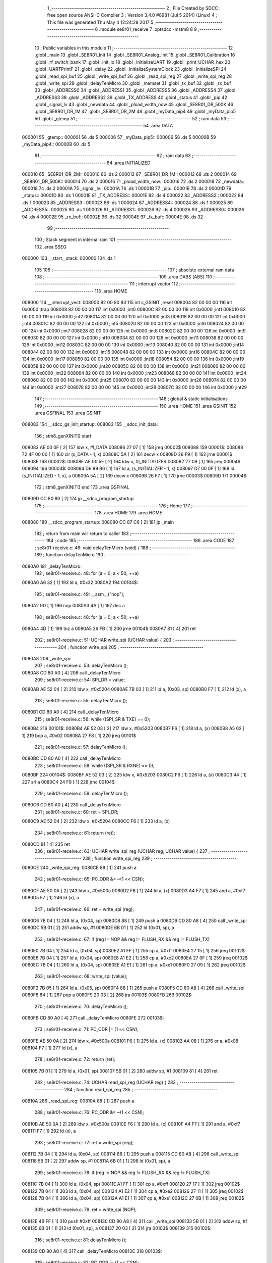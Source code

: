                                       1 ;--------------------------------------------------------
                                      2 ; File Created by SDCC : free open source ANSI-C Compiler
                                      3 ; Version 3.4.0 #8981 (Jul  5 2014) (Linux)
                                      4 ; This file was generated Thu May  4 12:24:29 2017
                                      5 ;--------------------------------------------------------
                                      6 	.module se8r01_receive
                                      7 	.optsdcc -mstm8
                                      8 	
                                      9 ;--------------------------------------------------------
                                     10 ; Public variables in this module
                                     11 ;--------------------------------------------------------
                                     12 	.globl _main
                                     13 	.globl _SE8R01_Init
                                     14 	.globl _SE8R01_Analog_Init
                                     15 	.globl _SE8R01_Calibration
                                     16 	.globl _rf_switch_bank
                                     17 	.globl _init_io
                                     18 	.globl _InitializeUART
                                     19 	.globl _print_UCHAR_hex
                                     20 	.globl _UARTPrintF
                                     21 	.globl _delay
                                     22 	.globl _InitializeSystemClock
                                     23 	.globl _InitializeSPI
                                     24 	.globl _read_spi_buf
                                     25 	.globl _write_spi_buf
                                     26 	.globl _read_spi_reg
                                     27 	.globl _write_spi_reg
                                     28 	.globl _write_spi
                                     29 	.globl _delayTenMicro
                                     30 	.globl _memset
                                     31 	.globl _tx_buf
                                     32 	.globl _rx_buf
                                     33 	.globl _ADDRESS0
                                     34 	.globl _ADDRESS1
                                     35 	.globl _ADDRESS5
                                     36 	.globl _ADDRESS4
                                     37 	.globl _ADDRESS3
                                     38 	.globl _ADDRESS2
                                     39 	.globl _TX_ADDRESS
                                     40 	.globl _status
                                     41 	.globl _pip
                                     42 	.globl _signal_lv
                                     43 	.globl _newdata
                                     44 	.globl _pload_width_now
                                     45 	.globl _SE8R01_DR_500K
                                     46 	.globl _SE8R01_DR_1M
                                     47 	.globl _SE8R01_DR_2M
                                     48 	.globl _myData_pip4
                                     49 	.globl _myData_pip5
                                     50 	.globl _gtemp
                                     51 ;--------------------------------------------------------
                                     52 ; ram data
                                     53 ;--------------------------------------------------------
                                     54 	.area DATA
      000001                         55 _gtemp::
      000001                         56 	.ds 5
      000006                         57 _myData_pip5::
      000006                         58 	.ds 5
      00000B                         59 _myData_pip4::
      00000B                         60 	.ds 5
                                     61 ;--------------------------------------------------------
                                     62 ; ram data
                                     63 ;--------------------------------------------------------
                                     64 	.area INITIALIZED
      000010                         65 _SE8R01_DR_2M::
      000010                         66 	.ds 2
      000012                         67 _SE8R01_DR_1M::
      000012                         68 	.ds 2
      000014                         69 _SE8R01_DR_500K::
      000014                         70 	.ds 2
      000016                         71 _pload_width_now::
      000016                         72 	.ds 2
      000018                         73 _newdata::
      000018                         74 	.ds 2
      00001A                         75 _signal_lv::
      00001A                         76 	.ds 1
      00001B                         77 _pip::
      00001B                         78 	.ds 2
      00001D                         79 _status::
      00001D                         80 	.ds 1
      00001E                         81 _TX_ADDRESS::
      00001E                         82 	.ds 4
      000022                         83 _ADDRESS2::
      000022                         84 	.ds 1
      000023                         85 _ADDRESS3::
      000023                         86 	.ds 1
      000024                         87 _ADDRESS4::
      000024                         88 	.ds 1
      000025                         89 _ADDRESS5::
      000025                         90 	.ds 1
      000026                         91 _ADDRESS1::
      000026                         92 	.ds 4
      00002A                         93 _ADDRESS0::
      00002A                         94 	.ds 4
      00002E                         95 _rx_buf::
      00002E                         96 	.ds 32
      00004E                         97 _tx_buf::
      00004E                         98 	.ds 32
                                     99 ;--------------------------------------------------------
                                    100 ; Stack segment in internal ram 
                                    101 ;--------------------------------------------------------
                                    102 	.area	SSEG
      000000                        103 __start__stack:
      000000                        104 	.ds	1
                                    105 
                                    106 ;--------------------------------------------------------
                                    107 ; absolute external ram data
                                    108 ;--------------------------------------------------------
                                    109 	.area DABS (ABS)
                                    110 ;--------------------------------------------------------
                                    111 ; interrupt vector 
                                    112 ;--------------------------------------------------------
                                    113 	.area HOME
      008000                        114 __interrupt_vect:
      008000 82 00 80 83            115 	int s_GSINIT ;reset
      008004 82 00 00 00            116 	int 0x0000 ;trap
      008008 82 00 00 00            117 	int 0x0000 ;int0
      00800C 82 00 00 00            118 	int 0x0000 ;int1
      008010 82 00 00 00            119 	int 0x0000 ;int2
      008014 82 00 00 00            120 	int 0x0000 ;int3
      008018 82 00 00 00            121 	int 0x0000 ;int4
      00801C 82 00 00 00            122 	int 0x0000 ;int5
      008020 82 00 00 00            123 	int 0x0000 ;int6
      008024 82 00 00 00            124 	int 0x0000 ;int7
      008028 82 00 00 00            125 	int 0x0000 ;int8
      00802C 82 00 00 00            126 	int 0x0000 ;int9
      008030 82 00 00 00            127 	int 0x0000 ;int10
      008034 82 00 00 00            128 	int 0x0000 ;int11
      008038 82 00 00 00            129 	int 0x0000 ;int12
      00803C 82 00 00 00            130 	int 0x0000 ;int13
      008040 82 00 00 00            131 	int 0x0000 ;int14
      008044 82 00 00 00            132 	int 0x0000 ;int15
      008048 82 00 00 00            133 	int 0x0000 ;int16
      00804C 82 00 00 00            134 	int 0x0000 ;int17
      008050 82 00 00 00            135 	int 0x0000 ;int18
      008054 82 00 00 00            136 	int 0x0000 ;int19
      008058 82 00 00 00            137 	int 0x0000 ;int20
      00805C 82 00 00 00            138 	int 0x0000 ;int21
      008060 82 00 00 00            139 	int 0x0000 ;int22
      008064 82 00 00 00            140 	int 0x0000 ;int23
      008068 82 00 00 00            141 	int 0x0000 ;int24
      00806C 82 00 00 00            142 	int 0x0000 ;int25
      008070 82 00 00 00            143 	int 0x0000 ;int26
      008074 82 00 00 00            144 	int 0x0000 ;int27
      008078 82 00 00 00            145 	int 0x0000 ;int28
      00807C 82 00 00 00            146 	int 0x0000 ;int29
                                    147 ;--------------------------------------------------------
                                    148 ; global & static initialisations
                                    149 ;--------------------------------------------------------
                                    150 	.area HOME
                                    151 	.area GSINIT
                                    152 	.area GSFINAL
                                    153 	.area GSINIT
      008083                        154 __sdcc_gs_init_startup:
      008083                        155 __sdcc_init_data:
                                    156 ; stm8_genXINIT() start
      008083 AE 00 0F         [ 2]  157 	ldw x, #l_DATA
      008086 27 07            [ 1]  158 	jreq	00002$
      008088                        159 00001$:
      008088 72 4F 00 00      [ 1]  160 	clr (s_DATA - 1, x)
      00808C 5A               [ 2]  161 	decw x
      00808D 26 F9            [ 1]  162 	jrne	00001$
      00808F                        163 00002$:
      00808F AE 00 5E         [ 2]  164 	ldw	x, #l_INITIALIZER
      008092 27 09            [ 1]  165 	jreq	00004$
      008094                        166 00003$:
      008094 D6 89 B6         [ 1]  167 	ld	a, (s_INITIALIZER - 1, x)
      008097 D7 00 0F         [ 1]  168 	ld	(s_INITIALIZED - 1, x), a
      00809A 5A               [ 2]  169 	decw	x
      00809B 26 F7            [ 1]  170 	jrne	00003$
      00809D                        171 00004$:
                                    172 ; stm8_genXINIT() end
                                    173 	.area GSFINAL
      00809D CC 80 80         [ 2]  174 	jp	__sdcc_program_startup
                                    175 ;--------------------------------------------------------
                                    176 ; Home
                                    177 ;--------------------------------------------------------
                                    178 	.area HOME
                                    179 	.area HOME
      008080                        180 __sdcc_program_startup:
      008080 CC 87 C6         [ 2]  181 	jp	_main
                                    182 ;	return from main will return to caller
                                    183 ;--------------------------------------------------------
                                    184 ; code
                                    185 ;--------------------------------------------------------
                                    186 	.area CODE
                                    187 ;	se8r01-receive.c: 46: void delayTenMicro (void) {
                                    188 ;	-----------------------------------------
                                    189 ;	 function delayTenMicro
                                    190 ;	-----------------------------------------
      0080A0                        191 _delayTenMicro:
                                    192 ;	se8r01-receive.c: 48: for (a = 0; a < 50; ++a)
      0080A0 A6 32            [ 1]  193 	ld	a, #0x32
      0080A2                        194 00104$:
                                    195 ;	se8r01-receive.c: 49: __asm__("nop");
      0080A2 9D               [ 1]  196 	nop
      0080A3 4A               [ 1]  197 	dec	a
                                    198 ;	se8r01-receive.c: 48: for (a = 0; a < 50; ++a)
      0080A4 4D               [ 1]  199 	tnz	a
      0080A5 26 FB            [ 1]  200 	jrne	00104$
      0080A7 81               [ 4]  201 	ret
                                    202 ;	se8r01-receive.c: 51: UCHAR write_spi (UCHAR value) {
                                    203 ;	-----------------------------------------
                                    204 ;	 function write_spi
                                    205 ;	-----------------------------------------
      0080A8                        206 _write_spi:
                                    207 ;	se8r01-receive.c: 53: delayTenMicro ();
      0080A8 CD 80 A0         [ 4]  208 	call	_delayTenMicro
                                    209 ;	se8r01-receive.c: 54: SPI_DR = value;
      0080AB AE 52 04         [ 2]  210 	ldw	x, #0x5204
      0080AE 7B 03            [ 1]  211 	ld	a, (0x03, sp)
      0080B0 F7               [ 1]  212 	ld	(x), a
                                    213 ;	se8r01-receive.c: 55: delayTenMicro ();
      0080B1 CD 80 A0         [ 4]  214 	call	_delayTenMicro
                                    215 ;	se8r01-receive.c: 56: while ((SPI_SR & TXE) == 0);
      0080B4                        216 00101$:
      0080B4 AE 52 03         [ 2]  217 	ldw	x, #0x5203
      0080B7 F6               [ 1]  218 	ld	a, (x)
      0080B8 A5 02            [ 1]  219 	bcp	a, #0x02
      0080BA 27 F8            [ 1]  220 	jreq	00101$
                                    221 ;	se8r01-receive.c: 57: delayTenMicro ();
      0080BC CD 80 A0         [ 4]  222 	call	_delayTenMicro
                                    223 ;	se8r01-receive.c: 58: while ((SPI_SR & RXNE) == 0);
      0080BF                        224 00104$:
      0080BF AE 52 03         [ 2]  225 	ldw	x, #0x5203
      0080C2 F6               [ 1]  226 	ld	a, (x)
      0080C3 44               [ 1]  227 	srl	a
      0080C4 24 F9            [ 1]  228 	jrnc	00104$
                                    229 ;	se8r01-receive.c: 59: delayTenMicro ();
      0080C6 CD 80 A0         [ 4]  230 	call	_delayTenMicro
                                    231 ;	se8r01-receive.c: 60: ret = SPI_DR;
      0080C9 AE 52 04         [ 2]  232 	ldw	x, #0x5204
      0080CC F6               [ 1]  233 	ld	a, (x)
                                    234 ;	se8r01-receive.c: 61: return (ret);
      0080CD 81               [ 4]  235 	ret
                                    236 ;	se8r01-receive.c: 63: UCHAR write_spi_reg (UCHAR reg, UCHAR value) {
                                    237 ;	-----------------------------------------
                                    238 ;	 function write_spi_reg
                                    239 ;	-----------------------------------------
      0080CE                        240 _write_spi_reg:
      0080CE 88               [ 1]  241 	push	a
                                    242 ;	se8r01-receive.c: 65: PC_ODR &= ~(1 << CSN);
      0080CF AE 50 0A         [ 2]  243 	ldw	x, #0x500a
      0080D2 F6               [ 1]  244 	ld	a, (x)
      0080D3 A4 F7            [ 1]  245 	and	a, #0xf7
      0080D5 F7               [ 1]  246 	ld	(x), a
                                    247 ;	se8r01-receive.c: 66: ret = write_spi (reg);
      0080D6 7B 04            [ 1]  248 	ld	a, (0x04, sp)
      0080D8 88               [ 1]  249 	push	a
      0080D9 CD 80 A8         [ 4]  250 	call	_write_spi
      0080DC 5B 01            [ 2]  251 	addw	sp, #1
      0080DE 6B 01            [ 1]  252 	ld	(0x01, sp), a
                                    253 ;	se8r01-receive.c: 67: if (reg != NOP && reg != FLUSH_RX && reg != FLUSH_TX)
      0080E0 7B 04            [ 1]  254 	ld	a, (0x04, sp)
      0080E2 A1 FF            [ 1]  255 	cp	a, #0xff
      0080E4 27 15            [ 1]  256 	jreq	00102$
      0080E6 7B 04            [ 1]  257 	ld	a, (0x04, sp)
      0080E8 A1 E2            [ 1]  258 	cp	a, #0xe2
      0080EA 27 0F            [ 1]  259 	jreq	00102$
      0080EC 7B 04            [ 1]  260 	ld	a, (0x04, sp)
      0080EE A1 E1            [ 1]  261 	cp	a, #0xe1
      0080F0 27 09            [ 1]  262 	jreq	00102$
                                    263 ;	se8r01-receive.c: 68: write_spi (value);
      0080F2 7B 05            [ 1]  264 	ld	a, (0x05, sp)
      0080F4 88               [ 1]  265 	push	a
      0080F5 CD 80 A8         [ 4]  266 	call	_write_spi
      0080F8 84               [ 1]  267 	pop	a
      0080F9 20 03            [ 2]  268 	jra	00103$
      0080FB                        269 00102$:
                                    270 ;	se8r01-receive.c: 70: delayTenMicro ();
      0080FB CD 80 A0         [ 4]  271 	call	_delayTenMicro
      0080FE                        272 00103$:
                                    273 ;	se8r01-receive.c: 71: PC_ODR |= (1 << CSN);
      0080FE AE 50 0A         [ 2]  274 	ldw	x, #0x500a
      008101 F6               [ 1]  275 	ld	a, (x)
      008102 AA 08            [ 1]  276 	or	a, #0x08
      008104 F7               [ 1]  277 	ld	(x), a
                                    278 ;	se8r01-receive.c: 72: return (ret);
      008105 7B 01            [ 1]  279 	ld	a, (0x01, sp)
      008107 5B 01            [ 2]  280 	addw	sp, #1
      008109 81               [ 4]  281 	ret
                                    282 ;	se8r01-receive.c: 74: UCHAR read_spi_reg (UCHAR reg) {
                                    283 ;	-----------------------------------------
                                    284 ;	 function read_spi_reg
                                    285 ;	-----------------------------------------
      00810A                        286 _read_spi_reg:
      00810A 88               [ 1]  287 	push	a
                                    288 ;	se8r01-receive.c: 76: PC_ODR &= ~(1 << CSN);
      00810B AE 50 0A         [ 2]  289 	ldw	x, #0x500a
      00810E F6               [ 1]  290 	ld	a, (x)
      00810F A4 F7            [ 1]  291 	and	a, #0xf7
      008111 F7               [ 1]  292 	ld	(x), a
                                    293 ;	se8r01-receive.c: 77: ret = write_spi (reg);
      008112 7B 04            [ 1]  294 	ld	a, (0x04, sp)
      008114 88               [ 1]  295 	push	a
      008115 CD 80 A8         [ 4]  296 	call	_write_spi
      008118 5B 01            [ 2]  297 	addw	sp, #1
      00811A 6B 01            [ 1]  298 	ld	(0x01, sp), a
                                    299 ;	se8r01-receive.c: 78: if (reg != NOP && reg != FLUSH_RX && reg != FLUSH_TX)
      00811C 7B 04            [ 1]  300 	ld	a, (0x04, sp)
      00811E A1 FF            [ 1]  301 	cp	a, #0xff
      008120 27 17            [ 1]  302 	jreq	00102$
      008122 7B 04            [ 1]  303 	ld	a, (0x04, sp)
      008124 A1 E2            [ 1]  304 	cp	a, #0xe2
      008126 27 11            [ 1]  305 	jreq	00102$
      008128 7B 04            [ 1]  306 	ld	a, (0x04, sp)
      00812A A1 E1            [ 1]  307 	cp	a, #0xe1
      00812C 27 0B            [ 1]  308 	jreq	00102$
                                    309 ;	se8r01-receive.c: 79: ret = write_spi (NOP);
      00812E 4B FF            [ 1]  310 	push	#0xff
      008130 CD 80 A8         [ 4]  311 	call	_write_spi
      008133 5B 01            [ 2]  312 	addw	sp, #1
      008135 6B 01            [ 1]  313 	ld	(0x01, sp), a
      008137 20 03            [ 2]  314 	jra	00103$
      008139                        315 00102$:
                                    316 ;	se8r01-receive.c: 81: delayTenMicro ();
      008139 CD 80 A0         [ 4]  317 	call	_delayTenMicro
      00813C                        318 00103$:
                                    319 ;	se8r01-receive.c: 82: PC_ODR |= (1 << CSN);
      00813C AE 50 0A         [ 2]  320 	ldw	x, #0x500a
      00813F F6               [ 1]  321 	ld	a, (x)
      008140 AA 08            [ 1]  322 	or	a, #0x08
      008142 F7               [ 1]  323 	ld	(x), a
                                    324 ;	se8r01-receive.c: 83: return (ret);
      008143 7B 01            [ 1]  325 	ld	a, (0x01, sp)
      008145 5B 01            [ 2]  326 	addw	sp, #1
      008147 81               [ 4]  327 	ret
                                    328 ;	se8r01-receive.c: 85: UCHAR write_spi_buf (UCHAR reg, UCHAR *array, UCHAR len) {
                                    329 ;	-----------------------------------------
                                    330 ;	 function write_spi_buf
                                    331 ;	-----------------------------------------
      008148                        332 _write_spi_buf:
      008148 52 02            [ 2]  333 	sub	sp, #2
                                    334 ;	se8r01-receive.c: 87: PC_ODR &= ~(1 << CSN);
      00814A AE 50 0A         [ 2]  335 	ldw	x, #0x500a
      00814D F6               [ 1]  336 	ld	a, (x)
      00814E A4 F7            [ 1]  337 	and	a, #0xf7
      008150 F7               [ 1]  338 	ld	(x), a
                                    339 ;	se8r01-receive.c: 88: ret = write_spi (reg);
      008151 7B 05            [ 1]  340 	ld	a, (0x05, sp)
      008153 88               [ 1]  341 	push	a
      008154 CD 80 A8         [ 4]  342 	call	_write_spi
      008157 5B 01            [ 2]  343 	addw	sp, #1
      008159 6B 02            [ 1]  344 	ld	(0x02, sp), a
                                    345 ;	se8r01-receive.c: 89: for (n = 0; n < len; ++n)
      00815B 0F 01            [ 1]  346 	clr	(0x01, sp)
      00815D                        347 00103$:
      00815D 7B 01            [ 1]  348 	ld	a, (0x01, sp)
      00815F 11 08            [ 1]  349 	cp	a, (0x08, sp)
      008161 24 11            [ 1]  350 	jrnc	00101$
                                    351 ;	se8r01-receive.c: 90: write_spi (array[n]);
      008163 5F               [ 1]  352 	clrw	x
      008164 7B 01            [ 1]  353 	ld	a, (0x01, sp)
      008166 97               [ 1]  354 	ld	xl, a
      008167 72 FB 06         [ 2]  355 	addw	x, (0x06, sp)
      00816A F6               [ 1]  356 	ld	a, (x)
      00816B 88               [ 1]  357 	push	a
      00816C CD 80 A8         [ 4]  358 	call	_write_spi
      00816F 84               [ 1]  359 	pop	a
                                    360 ;	se8r01-receive.c: 89: for (n = 0; n < len; ++n)
      008170 0C 01            [ 1]  361 	inc	(0x01, sp)
      008172 20 E9            [ 2]  362 	jra	00103$
      008174                        363 00101$:
                                    364 ;	se8r01-receive.c: 91: PC_ODR |= (1 << CSN);
      008174 AE 50 0A         [ 2]  365 	ldw	x, #0x500a
      008177 F6               [ 1]  366 	ld	a, (x)
      008178 AA 08            [ 1]  367 	or	a, #0x08
      00817A F7               [ 1]  368 	ld	(x), a
                                    369 ;	se8r01-receive.c: 92: return (ret);
      00817B 7B 02            [ 1]  370 	ld	a, (0x02, sp)
      00817D 5B 02            [ 2]  371 	addw	sp, #2
      00817F 81               [ 4]  372 	ret
                                    373 ;	se8r01-receive.c: 94: UCHAR read_spi_buf (UCHAR reg, UCHAR *array, UCHAR len) {
                                    374 ;	-----------------------------------------
                                    375 ;	 function read_spi_buf
                                    376 ;	-----------------------------------------
      008180                        377 _read_spi_buf:
      008180 52 02            [ 2]  378 	sub	sp, #2
                                    379 ;	se8r01-receive.c: 96: PC_ODR &= ~(1 << CSN);
      008182 AE 50 0A         [ 2]  380 	ldw	x, #0x500a
      008185 F6               [ 1]  381 	ld	a, (x)
      008186 A4 F7            [ 1]  382 	and	a, #0xf7
      008188 F7               [ 1]  383 	ld	(x), a
                                    384 ;	se8r01-receive.c: 97: ret = write_spi (reg);
      008189 7B 05            [ 1]  385 	ld	a, (0x05, sp)
      00818B 88               [ 1]  386 	push	a
      00818C CD 80 A8         [ 4]  387 	call	_write_spi
      00818F 5B 01            [ 2]  388 	addw	sp, #1
      008191 6B 01            [ 1]  389 	ld	(0x01, sp), a
                                    390 ;	se8r01-receive.c: 98: for (n = 0; n < len; ++n)
      008193 0F 02            [ 1]  391 	clr	(0x02, sp)
      008195                        392 00103$:
      008195 7B 02            [ 1]  393 	ld	a, (0x02, sp)
      008197 11 08            [ 1]  394 	cp	a, (0x08, sp)
      008199 24 15            [ 1]  395 	jrnc	00101$
                                    396 ;	se8r01-receive.c: 99: array[n] = write_spi (NOP);
      00819B 5F               [ 1]  397 	clrw	x
      00819C 7B 02            [ 1]  398 	ld	a, (0x02, sp)
      00819E 97               [ 1]  399 	ld	xl, a
      00819F 72 FB 06         [ 2]  400 	addw	x, (0x06, sp)
      0081A2 89               [ 2]  401 	pushw	x
      0081A3 4B FF            [ 1]  402 	push	#0xff
      0081A5 CD 80 A8         [ 4]  403 	call	_write_spi
      0081A8 5B 01            [ 2]  404 	addw	sp, #1
      0081AA 85               [ 2]  405 	popw	x
      0081AB F7               [ 1]  406 	ld	(x), a
                                    407 ;	se8r01-receive.c: 98: for (n = 0; n < len; ++n)
      0081AC 0C 02            [ 1]  408 	inc	(0x02, sp)
      0081AE 20 E5            [ 2]  409 	jra	00103$
      0081B0                        410 00101$:
                                    411 ;	se8r01-receive.c: 100: PC_ODR |= (1 << CSN);
      0081B0 AE 50 0A         [ 2]  412 	ldw	x, #0x500a
      0081B3 F6               [ 1]  413 	ld	a, (x)
      0081B4 AA 08            [ 1]  414 	or	a, #0x08
      0081B6 F7               [ 1]  415 	ld	(x), a
                                    416 ;	se8r01-receive.c: 101: return (ret);
      0081B7 7B 01            [ 1]  417 	ld	a, (0x01, sp)
      0081B9 5B 02            [ 2]  418 	addw	sp, #2
      0081BB 81               [ 4]  419 	ret
                                    420 ;	se8r01-receive.c: 103: void InitializeSPI () {
                                    421 ;	-----------------------------------------
                                    422 ;	 function InitializeSPI
                                    423 ;	-----------------------------------------
      0081BC                        424 _InitializeSPI:
                                    425 ;	se8r01-receive.c: 104: SPI_CR1 = MSBFIRST | SPI_ENABLE | BR_DIV256 | MASTER | CPOL0 | CPHA0;
      0081BC AE 52 00         [ 2]  426 	ldw	x, #0x5200
      0081BF A6 7C            [ 1]  427 	ld	a, #0x7c
      0081C1 F7               [ 1]  428 	ld	(x), a
                                    429 ;	se8r01-receive.c: 105: SPI_CR2 = BDM_2LINE | CRCEN_OFF | CRCNEXT_TXBUF | FULL_DUPLEX | SSM_DISABLE;
      0081C2 AE 52 01         [ 2]  430 	ldw	x, #0x5201
      0081C5 7F               [ 1]  431 	clr	(x)
                                    432 ;	se8r01-receive.c: 106: SPI_ICR = TXIE_MASKED | RXIE_MASKED | ERRIE_MASKED | WKIE_MASKED;
      0081C6 AE 52 02         [ 2]  433 	ldw	x, #0x5202
      0081C9 7F               [ 1]  434 	clr	(x)
                                    435 ;	se8r01-receive.c: 107: PC_DDR = (1 << PC3) | (1 << PC4); // output mode
      0081CA AE 50 0C         [ 2]  436 	ldw	x, #0x500c
      0081CD A6 18            [ 1]  437 	ld	a, #0x18
      0081CF F7               [ 1]  438 	ld	(x), a
                                    439 ;	se8r01-receive.c: 108: PC_CR1 = (1 << PC3) | (1 << PC4); // push-pull
      0081D0 AE 50 0D         [ 2]  440 	ldw	x, #0x500d
      0081D3 A6 18            [ 1]  441 	ld	a, #0x18
      0081D5 F7               [ 1]  442 	ld	(x), a
                                    443 ;	se8r01-receive.c: 109: PC_CR2 = (1 << PC3) | (1 << PC4); // up to 10MHz speed
      0081D6 AE 50 0E         [ 2]  444 	ldw	x, #0x500e
      0081D9 A6 18            [ 1]  445 	ld	a, #0x18
      0081DB F7               [ 1]  446 	ld	(x), a
                                    447 ;	se8r01-receive.c: 111: PC_ODR &= ~(1 << CE);
      0081DC AE 50 0A         [ 2]  448 	ldw	x, #0x500a
      0081DF F6               [ 1]  449 	ld	a, (x)
      0081E0 A4 EF            [ 1]  450 	and	a, #0xef
      0081E2 F7               [ 1]  451 	ld	(x), a
      0081E3 81               [ 4]  452 	ret
                                    453 ;	se8r01-receive.c: 113: void InitializeSystemClock() {
                                    454 ;	-----------------------------------------
                                    455 ;	 function InitializeSystemClock
                                    456 ;	-----------------------------------------
      0081E4                        457 _InitializeSystemClock:
                                    458 ;	se8r01-receive.c: 114: CLK_ICKR = 0;                       //  Reset the Internal Clock Register.
      0081E4 AE 50 C0         [ 2]  459 	ldw	x, #0x50c0
      0081E7 7F               [ 1]  460 	clr	(x)
                                    461 ;	se8r01-receive.c: 115: CLK_ICKR = CLK_HSIEN;               //  Enable the HSI.
      0081E8 AE 50 C0         [ 2]  462 	ldw	x, #0x50c0
      0081EB A6 01            [ 1]  463 	ld	a, #0x01
      0081ED F7               [ 1]  464 	ld	(x), a
                                    465 ;	se8r01-receive.c: 116: CLK_ECKR = 0;                       //  Disable the external clock.
      0081EE AE 50 C1         [ 2]  466 	ldw	x, #0x50c1
      0081F1 7F               [ 1]  467 	clr	(x)
                                    468 ;	se8r01-receive.c: 117: while ((CLK_ICKR & CLK_HSIRDY) == 0);       //  Wait for the HSI to be ready for use.
      0081F2                        469 00101$:
      0081F2 AE 50 C0         [ 2]  470 	ldw	x, #0x50c0
      0081F5 F6               [ 1]  471 	ld	a, (x)
      0081F6 A5 02            [ 1]  472 	bcp	a, #0x02
      0081F8 27 F8            [ 1]  473 	jreq	00101$
                                    474 ;	se8r01-receive.c: 118: CLK_CKDIVR = 0;                     //  Ensure the clocks are running at full speed.
      0081FA AE 50 C6         [ 2]  475 	ldw	x, #0x50c6
      0081FD 7F               [ 1]  476 	clr	(x)
                                    477 ;	se8r01-receive.c: 119: CLK_PCKENR1 = 0xff;                 //  Enable all peripheral clocks.
      0081FE AE 50 C7         [ 2]  478 	ldw	x, #0x50c7
      008201 A6 FF            [ 1]  479 	ld	a, #0xff
      008203 F7               [ 1]  480 	ld	(x), a
                                    481 ;	se8r01-receive.c: 120: CLK_PCKENR2 = 0xff;                 //  Ditto.
      008204 AE 50 CA         [ 2]  482 	ldw	x, #0x50ca
      008207 A6 FF            [ 1]  483 	ld	a, #0xff
      008209 F7               [ 1]  484 	ld	(x), a
                                    485 ;	se8r01-receive.c: 121: CLK_CCOR = 0;                       //  Turn off CCO.
      00820A AE 50 C9         [ 2]  486 	ldw	x, #0x50c9
      00820D 7F               [ 1]  487 	clr	(x)
                                    488 ;	se8r01-receive.c: 122: CLK_HSITRIMR = 0;                   //  Turn off any HSIU trimming.
      00820E AE 50 CC         [ 2]  489 	ldw	x, #0x50cc
      008211 7F               [ 1]  490 	clr	(x)
                                    491 ;	se8r01-receive.c: 123: CLK_SWIMCCR = 0;                    //  Set SWIM to run at clock / 2.
      008212 AE 50 CD         [ 2]  492 	ldw	x, #0x50cd
      008215 7F               [ 1]  493 	clr	(x)
                                    494 ;	se8r01-receive.c: 124: CLK_SWR = 0xe1;                     //  Use HSI as the clock source.
      008216 AE 50 C4         [ 2]  495 	ldw	x, #0x50c4
      008219 A6 E1            [ 1]  496 	ld	a, #0xe1
      00821B F7               [ 1]  497 	ld	(x), a
                                    498 ;	se8r01-receive.c: 125: CLK_SWCR = 0;                       //  Reset the clock switch control register.
      00821C AE 50 C5         [ 2]  499 	ldw	x, #0x50c5
      00821F 7F               [ 1]  500 	clr	(x)
                                    501 ;	se8r01-receive.c: 126: CLK_SWCR = CLK_SWEN;                //  Enable switching.
      008220 AE 50 C5         [ 2]  502 	ldw	x, #0x50c5
      008223 A6 02            [ 1]  503 	ld	a, #0x02
      008225 F7               [ 1]  504 	ld	(x), a
                                    505 ;	se8r01-receive.c: 127: while ((CLK_SWCR & CLK_SWBSY) != 0);        //  Pause while the clock switch is busy.
      008226                        506 00104$:
      008226 AE 50 C5         [ 2]  507 	ldw	x, #0x50c5
      008229 F6               [ 1]  508 	ld	a, (x)
      00822A 44               [ 1]  509 	srl	a
      00822B 25 F9            [ 1]  510 	jrc	00104$
      00822D 81               [ 4]  511 	ret
                                    512 ;	se8r01-receive.c: 129: void delay (int time_ms) {
                                    513 ;	-----------------------------------------
                                    514 ;	 function delay
                                    515 ;	-----------------------------------------
      00822E                        516 _delay:
      00822E 52 0A            [ 2]  517 	sub	sp, #10
                                    518 ;	se8r01-receive.c: 131: for (x = 0; x < 1036*time_ms; ++x)
      008230 5F               [ 1]  519 	clrw	x
      008231 1F 03            [ 2]  520 	ldw	(0x03, sp), x
      008233 1F 01            [ 2]  521 	ldw	(0x01, sp), x
      008235 1E 0D            [ 2]  522 	ldw	x, (0x0d, sp)
      008237 89               [ 2]  523 	pushw	x
      008238 4B 0C            [ 1]  524 	push	#0x0c
      00823A 4B 04            [ 1]  525 	push	#0x04
      00823C CD 89 42         [ 4]  526 	call	__mulint
      00823F 5B 04            [ 2]  527 	addw	sp, #4
      008241 1F 09            [ 2]  528 	ldw	(0x09, sp), x
      008243                        529 00103$:
      008243 16 09            [ 2]  530 	ldw	y, (0x09, sp)
      008245 17 07            [ 2]  531 	ldw	(0x07, sp), y
      008247 7B 07            [ 1]  532 	ld	a, (0x07, sp)
      008249 49               [ 1]  533 	rlc	a
      00824A 4F               [ 1]  534 	clr	a
      00824B A2 00            [ 1]  535 	sbc	a, #0x00
      00824D 6B 06            [ 1]  536 	ld	(0x06, sp), a
      00824F 6B 05            [ 1]  537 	ld	(0x05, sp), a
      008251 1E 03            [ 2]  538 	ldw	x, (0x03, sp)
      008253 13 07            [ 2]  539 	cpw	x, (0x07, sp)
      008255 7B 02            [ 1]  540 	ld	a, (0x02, sp)
      008257 12 06            [ 1]  541 	sbc	a, (0x06, sp)
      008259 7B 01            [ 1]  542 	ld	a, (0x01, sp)
      00825B 12 05            [ 1]  543 	sbc	a, (0x05, sp)
      00825D 2E 17            [ 1]  544 	jrsge	00105$
                                    545 ;	se8r01-receive.c: 132: __asm__("nop");
      00825F 9D               [ 1]  546 	nop
                                    547 ;	se8r01-receive.c: 131: for (x = 0; x < 1036*time_ms; ++x)
      008260 16 03            [ 2]  548 	ldw	y, (0x03, sp)
      008262 72 A9 00 01      [ 2]  549 	addw	y, #0x0001
      008266 7B 02            [ 1]  550 	ld	a, (0x02, sp)
      008268 A9 00            [ 1]  551 	adc	a, #0x00
      00826A 97               [ 1]  552 	ld	xl, a
      00826B 7B 01            [ 1]  553 	ld	a, (0x01, sp)
      00826D A9 00            [ 1]  554 	adc	a, #0x00
      00826F 95               [ 1]  555 	ld	xh, a
      008270 17 03            [ 2]  556 	ldw	(0x03, sp), y
      008272 1F 01            [ 2]  557 	ldw	(0x01, sp), x
      008274 20 CD            [ 2]  558 	jra	00103$
      008276                        559 00105$:
      008276 5B 0A            [ 2]  560 	addw	sp, #10
      008278 81               [ 4]  561 	ret
                                    562 ;	se8r01-receive.c: 137: void UARTPrintF (char *message) {
                                    563 ;	-----------------------------------------
                                    564 ;	 function UARTPrintF
                                    565 ;	-----------------------------------------
      008279                        566 _UARTPrintF:
                                    567 ;	se8r01-receive.c: 138: char *ch = message;
      008279 16 03            [ 2]  568 	ldw	y, (0x03, sp)
                                    569 ;	se8r01-receive.c: 139: while (*ch) {
      00827B                        570 00104$:
      00827B 90 F6            [ 1]  571 	ld	a, (y)
      00827D 4D               [ 1]  572 	tnz	a
      00827E 27 0F            [ 1]  573 	jreq	00107$
                                    574 ;	se8r01-receive.c: 140: UART1_DR = (unsigned char) *ch;     //  Put the next character into the data transmission register.
      008280 AE 52 31         [ 2]  575 	ldw	x, #0x5231
      008283 F7               [ 1]  576 	ld	(x), a
                                    577 ;	se8r01-receive.c: 141: while ((UART1_SR & SR_TXE) == 0);   //  Wait for transmission to complete.
      008284                        578 00101$:
      008284 AE 52 30         [ 2]  579 	ldw	x, #0x5230
      008287 F6               [ 1]  580 	ld	a, (x)
      008288 48               [ 1]  581 	sll	a
      008289 24 F9            [ 1]  582 	jrnc	00101$
                                    583 ;	se8r01-receive.c: 142: ch++;                               //  Grab the next character.
      00828B 90 5C            [ 2]  584 	incw	y
      00828D 20 EC            [ 2]  585 	jra	00104$
      00828F                        586 00107$:
      00828F 81               [ 4]  587 	ret
                                    588 ;	se8r01-receive.c: 145: void print_UCHAR_hex (unsigned char buffer) {
                                    589 ;	-----------------------------------------
                                    590 ;	 function print_UCHAR_hex
                                    591 ;	-----------------------------------------
      008290                        592 _print_UCHAR_hex:
      008290 52 0C            [ 2]  593 	sub	sp, #12
                                    594 ;	se8r01-receive.c: 148: a = (buffer >> 4);
      008292 7B 0F            [ 1]  595 	ld	a, (0x0f, sp)
      008294 4E               [ 1]  596 	swap	a
      008295 A4 0F            [ 1]  597 	and	a, #0x0f
      008297 5F               [ 1]  598 	clrw	x
      008298 97               [ 1]  599 	ld	xl, a
                                    600 ;	se8r01-receive.c: 149: if (a > 9)
      008299 A3 00 09         [ 2]  601 	cpw	x, #0x0009
      00829C 2D 07            [ 1]  602 	jrsle	00102$
                                    603 ;	se8r01-receive.c: 150: a = a + 'a' - 10;
      00829E 1C 00 57         [ 2]  604 	addw	x, #0x0057
      0082A1 1F 03            [ 2]  605 	ldw	(0x03, sp), x
      0082A3 20 05            [ 2]  606 	jra	00103$
      0082A5                        607 00102$:
                                    608 ;	se8r01-receive.c: 152: a += '0'; 
      0082A5 1C 00 30         [ 2]  609 	addw	x, #0x0030
      0082A8 1F 03            [ 2]  610 	ldw	(0x03, sp), x
      0082AA                        611 00103$:
                                    612 ;	se8r01-receive.c: 153: b = buffer & 0x0f;
      0082AA 7B 0F            [ 1]  613 	ld	a, (0x0f, sp)
      0082AC A4 0F            [ 1]  614 	and	a, #0x0f
      0082AE 5F               [ 1]  615 	clrw	x
      0082AF 97               [ 1]  616 	ld	xl, a
                                    617 ;	se8r01-receive.c: 154: if (b > 9)
      0082B0 A3 00 09         [ 2]  618 	cpw	x, #0x0009
      0082B3 2D 07            [ 1]  619 	jrsle	00105$
                                    620 ;	se8r01-receive.c: 155: b = b + 'a' - 10;
      0082B5 1C 00 57         [ 2]  621 	addw	x, #0x0057
      0082B8 1F 01            [ 2]  622 	ldw	(0x01, sp), x
      0082BA 20 05            [ 2]  623 	jra	00106$
      0082BC                        624 00105$:
                                    625 ;	se8r01-receive.c: 157: b += '0'; 
      0082BC 1C 00 30         [ 2]  626 	addw	x, #0x0030
      0082BF 1F 01            [ 2]  627 	ldw	(0x01, sp), x
      0082C1                        628 00106$:
                                    629 ;	se8r01-receive.c: 158: message[0] = a;
      0082C1 90 96            [ 1]  630 	ldw	y, sp
      0082C3 72 A9 00 05      [ 2]  631 	addw	y, #5
      0082C7 7B 04            [ 1]  632 	ld	a, (0x04, sp)
      0082C9 90 F7            [ 1]  633 	ld	(y), a
                                    634 ;	se8r01-receive.c: 159: message[1] = b;
      0082CB 93               [ 1]  635 	ldw	x, y
      0082CC 5C               [ 2]  636 	incw	x
      0082CD 7B 02            [ 1]  637 	ld	a, (0x02, sp)
      0082CF F7               [ 1]  638 	ld	(x), a
                                    639 ;	se8r01-receive.c: 160: message[2] = 0;
      0082D0 93               [ 1]  640 	ldw	x, y
      0082D1 5C               [ 2]  641 	incw	x
      0082D2 5C               [ 2]  642 	incw	x
      0082D3 7F               [ 1]  643 	clr	(x)
                                    644 ;	se8r01-receive.c: 161: UARTPrintF (message);
      0082D4 90 89            [ 2]  645 	pushw	y
      0082D6 CD 82 79         [ 4]  646 	call	_UARTPrintF
      0082D9 5B 02            [ 2]  647 	addw	sp, #2
      0082DB 5B 0C            [ 2]  648 	addw	sp, #12
      0082DD 81               [ 4]  649 	ret
                                    650 ;	se8r01-receive.c: 164: void InitializeUART() {
                                    651 ;	-----------------------------------------
                                    652 ;	 function InitializeUART
                                    653 ;	-----------------------------------------
      0082DE                        654 _InitializeUART:
                                    655 ;	se8r01-receive.c: 174: UART1_CR1 = 0;
      0082DE AE 52 34         [ 2]  656 	ldw	x, #0x5234
      0082E1 7F               [ 1]  657 	clr	(x)
                                    658 ;	se8r01-receive.c: 175: UART1_CR2 = 0;
      0082E2 AE 52 35         [ 2]  659 	ldw	x, #0x5235
      0082E5 7F               [ 1]  660 	clr	(x)
                                    661 ;	se8r01-receive.c: 176: UART1_CR4 = 0;
      0082E6 AE 52 37         [ 2]  662 	ldw	x, #0x5237
      0082E9 7F               [ 1]  663 	clr	(x)
                                    664 ;	se8r01-receive.c: 177: UART1_CR3 = 0;
      0082EA AE 52 36         [ 2]  665 	ldw	x, #0x5236
      0082ED 7F               [ 1]  666 	clr	(x)
                                    667 ;	se8r01-receive.c: 178: UART1_CR5 = 0;
      0082EE AE 52 38         [ 2]  668 	ldw	x, #0x5238
      0082F1 7F               [ 1]  669 	clr	(x)
                                    670 ;	se8r01-receive.c: 179: UART1_GTR = 0;
      0082F2 AE 52 39         [ 2]  671 	ldw	x, #0x5239
      0082F5 7F               [ 1]  672 	clr	(x)
                                    673 ;	se8r01-receive.c: 180: UART1_PSCR = 0;
      0082F6 AE 52 3A         [ 2]  674 	ldw	x, #0x523a
      0082F9 7F               [ 1]  675 	clr	(x)
                                    676 ;	se8r01-receive.c: 184: UNSET (UART1_CR1, CR1_M);        //  8 Data bits.
      0082FA AE 52 34         [ 2]  677 	ldw	x, #0x5234
      0082FD F6               [ 1]  678 	ld	a, (x)
      0082FE A4 EF            [ 1]  679 	and	a, #0xef
      008300 F7               [ 1]  680 	ld	(x), a
                                    681 ;	se8r01-receive.c: 185: UNSET (UART1_CR1, CR1_PCEN);     //  Disable parity.
      008301 AE 52 34         [ 2]  682 	ldw	x, #0x5234
      008304 F6               [ 1]  683 	ld	a, (x)
      008305 A4 FB            [ 1]  684 	and	a, #0xfb
      008307 F7               [ 1]  685 	ld	(x), a
                                    686 ;	se8r01-receive.c: 186: UNSET (UART1_CR3, CR3_STOPH);    //  1 stop bit.
      008308 AE 52 36         [ 2]  687 	ldw	x, #0x5236
      00830B F6               [ 1]  688 	ld	a, (x)
      00830C A4 DF            [ 1]  689 	and	a, #0xdf
      00830E F7               [ 1]  690 	ld	(x), a
                                    691 ;	se8r01-receive.c: 187: UNSET (UART1_CR3, CR3_STOPL);    //  1 stop bit.
      00830F AE 52 36         [ 2]  692 	ldw	x, #0x5236
      008312 F6               [ 1]  693 	ld	a, (x)
      008313 A4 EF            [ 1]  694 	and	a, #0xef
      008315 F7               [ 1]  695 	ld	(x), a
                                    696 ;	se8r01-receive.c: 188: UART1_BRR2 = 0x0a;      //  Set the baud rate registers to 115200 baud
      008316 AE 52 33         [ 2]  697 	ldw	x, #0x5233
      008319 A6 0A            [ 1]  698 	ld	a, #0x0a
      00831B F7               [ 1]  699 	ld	(x), a
                                    700 ;	se8r01-receive.c: 189: UART1_BRR1 = 0x08;      //  based upon a 16 MHz system clock.
      00831C AE 52 32         [ 2]  701 	ldw	x, #0x5232
      00831F A6 08            [ 1]  702 	ld	a, #0x08
      008321 F7               [ 1]  703 	ld	(x), a
                                    704 ;	se8r01-receive.c: 193: UNSET (UART1_CR2, CR2_TEN);      //  Disable transmit.
      008322 AE 52 35         [ 2]  705 	ldw	x, #0x5235
      008325 F6               [ 1]  706 	ld	a, (x)
      008326 A4 F7            [ 1]  707 	and	a, #0xf7
      008328 F7               [ 1]  708 	ld	(x), a
                                    709 ;	se8r01-receive.c: 194: UNSET (UART1_CR2, CR2_REN);      //  Disable receive.
      008329 AE 52 35         [ 2]  710 	ldw	x, #0x5235
      00832C F6               [ 1]  711 	ld	a, (x)
      00832D A4 FB            [ 1]  712 	and	a, #0xfb
      00832F F7               [ 1]  713 	ld	(x), a
                                    714 ;	se8r01-receive.c: 198: SET (UART1_CR3, CR3_CPOL);
      008330 AE 52 36         [ 2]  715 	ldw	x, #0x5236
      008333 F6               [ 1]  716 	ld	a, (x)
      008334 AA 04            [ 1]  717 	or	a, #0x04
      008336 F7               [ 1]  718 	ld	(x), a
                                    719 ;	se8r01-receive.c: 199: SET (UART1_CR3, CR3_CPHA);
      008337 AE 52 36         [ 2]  720 	ldw	x, #0x5236
      00833A F6               [ 1]  721 	ld	a, (x)
      00833B AA 02            [ 1]  722 	or	a, #0x02
      00833D F7               [ 1]  723 	ld	(x), a
                                    724 ;	se8r01-receive.c: 200: SET (UART1_CR3, CR3_LBCL);
      00833E 72 10 52 36      [ 1]  725 	bset	0x5236, #0
                                    726 ;	se8r01-receive.c: 204: SET (UART1_CR2, CR2_TEN);
      008342 AE 52 35         [ 2]  727 	ldw	x, #0x5235
      008345 F6               [ 1]  728 	ld	a, (x)
      008346 AA 08            [ 1]  729 	or	a, #0x08
      008348 F7               [ 1]  730 	ld	(x), a
                                    731 ;	se8r01-receive.c: 205: SET (UART1_CR2, CR2_REN);
      008349 AE 52 35         [ 2]  732 	ldw	x, #0x5235
      00834C F6               [ 1]  733 	ld	a, (x)
      00834D AA 04            [ 1]  734 	or	a, #0x04
      00834F F7               [ 1]  735 	ld	(x), a
                                    736 ;	se8r01-receive.c: 206: UART1_CR3 = CR3_CLKEN;
      008350 AE 52 36         [ 2]  737 	ldw	x, #0x5236
      008353 A6 08            [ 1]  738 	ld	a, #0x08
      008355 F7               [ 1]  739 	ld	(x), a
      008356 81               [ 4]  740 	ret
                                    741 ;	se8r01-receive.c: 279: void init_io(void)
                                    742 ;	-----------------------------------------
                                    743 ;	 function init_io
                                    744 ;	-----------------------------------------
      008357                        745 _init_io:
                                    746 ;	se8r01-receive.c: 281: PD_DDR &= ~(1 << 3); // input mode
      008357 AE 50 11         [ 2]  747 	ldw	x, #0x5011
      00835A F6               [ 1]  748 	ld	a, (x)
      00835B A4 F7            [ 1]  749 	and	a, #0xf7
      00835D F7               [ 1]  750 	ld	(x), a
                                    751 ;	se8r01-receive.c: 282: PD_CR1 |= (1 << 3); // input with pull up 
      00835E AE 50 12         [ 2]  752 	ldw	x, #0x5012
      008361 F6               [ 1]  753 	ld	a, (x)
      008362 AA 08            [ 1]  754 	or	a, #0x08
      008364 F7               [ 1]  755 	ld	(x), a
                                    756 ;	se8r01-receive.c: 283: PD_CR2 |= (1 << 3); // interrupt enabled 
      008365 AE 50 13         [ 2]  757 	ldw	x, #0x5013
      008368 F6               [ 1]  758 	ld	a, (x)
      008369 AA 08            [ 1]  759 	or	a, #0x08
      00836B F7               [ 1]  760 	ld	(x), a
                                    761 ;	se8r01-receive.c: 287: PC_ODR &= ~(1 << CE);
      00836C AE 50 0A         [ 2]  762 	ldw	x, #0x500a
      00836F F6               [ 1]  763 	ld	a, (x)
      008370 A4 EF            [ 1]  764 	and	a, #0xef
      008372 F7               [ 1]  765 	ld	(x), a
                                    766 ;	se8r01-receive.c: 289: PC_ODR |= (1 << CSN);
      008373 AE 50 0A         [ 2]  767 	ldw	x, #0x500a
      008376 F6               [ 1]  768 	ld	a, (x)
      008377 AA 08            [ 1]  769 	or	a, #0x08
      008379 F7               [ 1]  770 	ld	(x), a
      00837A 81               [ 4]  771 	ret
                                    772 ;	se8r01-receive.c: 295: void rf_switch_bank(unsigned char bankindex)
                                    773 ;	-----------------------------------------
                                    774 ;	 function rf_switch_bank
                                    775 ;	-----------------------------------------
      00837B                        776 _rf_switch_bank:
      00837B 88               [ 1]  777 	push	a
                                    778 ;	se8r01-receive.c: 298: temp1 = bankindex;
      00837C 7B 04            [ 1]  779 	ld	a, (0x04, sp)
      00837E 6B 01            [ 1]  780 	ld	(0x01, sp), a
                                    781 ;	se8r01-receive.c: 300: temp0 = write_spi(iRF_BANK0_STATUS);
      008380 4B 07            [ 1]  782 	push	#0x07
      008382 CD 80 A8         [ 4]  783 	call	_write_spi
      008385 5B 01            [ 2]  784 	addw	sp, #1
                                    785 ;	se8r01-receive.c: 302: if((temp0&0x80)!=temp1)
      008387 A4 80            [ 1]  786 	and	a, #0x80
      008389 11 01            [ 1]  787 	cp	a, (0x01, sp)
      00838B 27 09            [ 1]  788 	jreq	00103$
                                    789 ;	se8r01-receive.c: 304: write_spi_reg(iRF_CMD_ACTIVATE,0x53);
      00838D 4B 53            [ 1]  790 	push	#0x53
      00838F 4B 50            [ 1]  791 	push	#0x50
      008391 CD 80 CE         [ 4]  792 	call	_write_spi_reg
      008394 5B 02            [ 2]  793 	addw	sp, #2
      008396                        794 00103$:
      008396 84               [ 1]  795 	pop	a
      008397 81               [ 4]  796 	ret
                                    797 ;	se8r01-receive.c: 311: void SE8R01_Calibration()
                                    798 ;	-----------------------------------------
                                    799 ;	 function SE8R01_Calibration
                                    800 ;	-----------------------------------------
      008398                        801 _SE8R01_Calibration:
      008398 52 0D            [ 2]  802 	sub	sp, #13
                                    803 ;	se8r01-receive.c: 314: rf_switch_bank(iBANK0);
      00839A 4B 00            [ 1]  804 	push	#0x00
      00839C CD 83 7B         [ 4]  805 	call	_rf_switch_bank
      00839F 84               [ 1]  806 	pop	a
                                    807 ;	se8r01-receive.c: 315: temp[0]=0x03;
      0083A0 96               [ 1]  808 	ldw	x, sp
      0083A1 5C               [ 2]  809 	incw	x
      0083A2 1F 06            [ 2]  810 	ldw	(0x06, sp), x
      0083A4 1E 06            [ 2]  811 	ldw	x, (0x06, sp)
      0083A6 A6 03            [ 1]  812 	ld	a, #0x03
      0083A8 F7               [ 1]  813 	ld	(x), a
                                    814 ;	se8r01-receive.c: 316: write_spi_buf(iRF_CMD_WRITE_REG|iRF_BANK0_CONFIG,temp, 1);
      0083A9 1E 06            [ 2]  815 	ldw	x, (0x06, sp)
      0083AB 4B 01            [ 1]  816 	push	#0x01
      0083AD 89               [ 2]  817 	pushw	x
      0083AE 4B 20            [ 1]  818 	push	#0x20
      0083B0 CD 81 48         [ 4]  819 	call	_write_spi_buf
      0083B3 5B 04            [ 2]  820 	addw	sp, #4
                                    821 ;	se8r01-receive.c: 318: temp[0]=0x32;
      0083B5 1E 06            [ 2]  822 	ldw	x, (0x06, sp)
      0083B7 A6 32            [ 1]  823 	ld	a, #0x32
      0083B9 F7               [ 1]  824 	ld	(x), a
                                    825 ;	se8r01-receive.c: 320: write_spi_buf(iRF_CMD_WRITE_REG|iRF_BANK0_RF_CH, temp,1);
      0083BA 1E 06            [ 2]  826 	ldw	x, (0x06, sp)
      0083BC 4B 01            [ 1]  827 	push	#0x01
      0083BE 89               [ 2]  828 	pushw	x
      0083BF 4B 25            [ 1]  829 	push	#0x25
      0083C1 CD 81 48         [ 4]  830 	call	_write_spi_buf
      0083C4 5B 04            [ 2]  831 	addw	sp, #4
                                    832 ;	se8r01-receive.c: 324: if (SE8R01_DR_2M==1)
      0083C6 CE 00 10         [ 2]  833 	ldw	x, _SE8R01_DR_2M+0
      0083C9 A3 00 01         [ 2]  834 	cpw	x, #0x0001
      0083CC 26 07            [ 1]  835 	jrne	00105$
                                    836 ;	se8r01-receive.c: 325: {temp[0]=0x48;}
      0083CE 1E 06            [ 2]  837 	ldw	x, (0x06, sp)
      0083D0 A6 48            [ 1]  838 	ld	a, #0x48
      0083D2 F7               [ 1]  839 	ld	(x), a
      0083D3 20 14            [ 2]  840 	jra	00106$
      0083D5                        841 00105$:
                                    842 ;	se8r01-receive.c: 326: else if (SE8R01_DR_1M==1)
      0083D5 CE 00 12         [ 2]  843 	ldw	x, _SE8R01_DR_1M+0
      0083D8 A3 00 01         [ 2]  844 	cpw	x, #0x0001
      0083DB 26 07            [ 1]  845 	jrne	00102$
                                    846 ;	se8r01-receive.c: 327: {temp[0]=0x40;}
      0083DD 1E 06            [ 2]  847 	ldw	x, (0x06, sp)
      0083DF A6 40            [ 1]  848 	ld	a, #0x40
      0083E1 F7               [ 1]  849 	ld	(x), a
      0083E2 20 05            [ 2]  850 	jra	00106$
      0083E4                        851 00102$:
                                    852 ;	se8r01-receive.c: 329: {temp[0]=0x68;}   
      0083E4 1E 06            [ 2]  853 	ldw	x, (0x06, sp)
      0083E6 A6 68            [ 1]  854 	ld	a, #0x68
      0083E8 F7               [ 1]  855 	ld	(x), a
      0083E9                        856 00106$:
                                    857 ;	se8r01-receive.c: 331: write_spi_buf(iRF_CMD_WRITE_REG|iRF_BANK0_RF_SETUP,temp,1);
      0083E9 1E 06            [ 2]  858 	ldw	x, (0x06, sp)
      0083EB 4B 01            [ 1]  859 	push	#0x01
      0083ED 89               [ 2]  860 	pushw	x
      0083EE 4B 26            [ 1]  861 	push	#0x26
      0083F0 CD 81 48         [ 4]  862 	call	_write_spi_buf
      0083F3 5B 04            [ 2]  863 	addw	sp, #4
                                    864 ;	se8r01-receive.c: 332: temp[0]=0x77;
      0083F5 1E 06            [ 2]  865 	ldw	x, (0x06, sp)
      0083F7 A6 77            [ 1]  866 	ld	a, #0x77
      0083F9 F7               [ 1]  867 	ld	(x), a
                                    868 ;	se8r01-receive.c: 333: write_spi_buf(iRF_CMD_WRITE_REG|iRF_BANK0_PRE_GURD, temp,1);
      0083FA 1E 06            [ 2]  869 	ldw	x, (0x06, sp)
      0083FC 4B 01            [ 1]  870 	push	#0x01
      0083FE 89               [ 2]  871 	pushw	x
      0083FF 4B 3F            [ 1]  872 	push	#0x3f
      008401 CD 81 48         [ 4]  873 	call	_write_spi_buf
      008404 5B 04            [ 2]  874 	addw	sp, #4
                                    875 ;	se8r01-receive.c: 335: rf_switch_bank(iBANK1);
      008406 4B 80            [ 1]  876 	push	#0x80
      008408 CD 83 7B         [ 4]  877 	call	_rf_switch_bank
      00840B 84               [ 1]  878 	pop	a
                                    879 ;	se8r01-receive.c: 336: temp[0]=0x40;
      00840C 1E 06            [ 2]  880 	ldw	x, (0x06, sp)
      00840E A6 40            [ 1]  881 	ld	a, #0x40
      008410 F7               [ 1]  882 	ld	(x), a
                                    883 ;	se8r01-receive.c: 337: temp[1]=0x00;
      008411 1E 06            [ 2]  884 	ldw	x, (0x06, sp)
      008413 5C               [ 2]  885 	incw	x
      008414 1F 0C            [ 2]  886 	ldw	(0x0c, sp), x
      008416 1E 0C            [ 2]  887 	ldw	x, (0x0c, sp)
      008418 7F               [ 1]  888 	clr	(x)
                                    889 ;	se8r01-receive.c: 338: temp[2]=0x10;
      008419 1E 06            [ 2]  890 	ldw	x, (0x06, sp)
      00841B 5C               [ 2]  891 	incw	x
      00841C 5C               [ 2]  892 	incw	x
      00841D 1F 0A            [ 2]  893 	ldw	(0x0a, sp), x
      00841F 1E 0A            [ 2]  894 	ldw	x, (0x0a, sp)
      008421 A6 10            [ 1]  895 	ld	a, #0x10
      008423 F7               [ 1]  896 	ld	(x), a
                                    897 ;	se8r01-receive.c: 340: {temp[3]=0xE6;}
      008424 1E 06            [ 2]  898 	ldw	x, (0x06, sp)
      008426 1C 00 03         [ 2]  899 	addw	x, #0x0003
      008429 1F 08            [ 2]  900 	ldw	(0x08, sp), x
                                    901 ;	se8r01-receive.c: 339: if (SE8R01_DR_2M==1)
      00842B CE 00 10         [ 2]  902 	ldw	x, _SE8R01_DR_2M+0
      00842E A3 00 01         [ 2]  903 	cpw	x, #0x0001
      008431 26 07            [ 1]  904 	jrne	00108$
                                    905 ;	se8r01-receive.c: 340: {temp[3]=0xE6;}
      008433 1E 08            [ 2]  906 	ldw	x, (0x08, sp)
      008435 A6 E6            [ 1]  907 	ld	a, #0xe6
      008437 F7               [ 1]  908 	ld	(x), a
      008438 20 05            [ 2]  909 	jra	00109$
      00843A                        910 00108$:
                                    911 ;	se8r01-receive.c: 342: {temp[3]=0xE4;}
      00843A 1E 08            [ 2]  912 	ldw	x, (0x08, sp)
      00843C A6 E4            [ 1]  913 	ld	a, #0xe4
      00843E F7               [ 1]  914 	ld	(x), a
      00843F                        915 00109$:
                                    916 ;	se8r01-receive.c: 344: write_spi_buf(iRF_CMD_WRITE_REG|iRF_BANK1_PLL_CTL0, temp, 4);
      00843F 1E 06            [ 2]  917 	ldw	x, (0x06, sp)
      008441 4B 04            [ 1]  918 	push	#0x04
      008443 89               [ 2]  919 	pushw	x
      008444 4B 21            [ 1]  920 	push	#0x21
      008446 CD 81 48         [ 4]  921 	call	_write_spi_buf
      008449 5B 04            [ 2]  922 	addw	sp, #4
                                    923 ;	se8r01-receive.c: 346: temp[0]=0x20;
      00844B 1E 06            [ 2]  924 	ldw	x, (0x06, sp)
      00844D A6 20            [ 1]  925 	ld	a, #0x20
      00844F F7               [ 1]  926 	ld	(x), a
                                    927 ;	se8r01-receive.c: 347: temp[1]=0x08;
      008450 1E 0C            [ 2]  928 	ldw	x, (0x0c, sp)
      008452 A6 08            [ 1]  929 	ld	a, #0x08
      008454 F7               [ 1]  930 	ld	(x), a
                                    931 ;	se8r01-receive.c: 348: temp[2]=0x50;
      008455 1E 0A            [ 2]  932 	ldw	x, (0x0a, sp)
      008457 A6 50            [ 1]  933 	ld	a, #0x50
      008459 F7               [ 1]  934 	ld	(x), a
                                    935 ;	se8r01-receive.c: 349: temp[3]=0x40;
      00845A 1E 08            [ 2]  936 	ldw	x, (0x08, sp)
      00845C A6 40            [ 1]  937 	ld	a, #0x40
      00845E F7               [ 1]  938 	ld	(x), a
                                    939 ;	se8r01-receive.c: 350: temp[4]=0x50;
      00845F 1E 06            [ 2]  940 	ldw	x, (0x06, sp)
      008461 A6 50            [ 1]  941 	ld	a, #0x50
      008463 E7 04            [ 1]  942 	ld	(0x0004, x), a
                                    943 ;	se8r01-receive.c: 351: write_spi_buf(iRF_CMD_WRITE_REG|iRF_BANK1_CAL_CTL, temp, 5);
      008465 1E 06            [ 2]  944 	ldw	x, (0x06, sp)
      008467 4B 05            [ 1]  945 	push	#0x05
      008469 89               [ 2]  946 	pushw	x
      00846A 4B 23            [ 1]  947 	push	#0x23
      00846C CD 81 48         [ 4]  948 	call	_write_spi_buf
      00846F 5B 04            [ 2]  949 	addw	sp, #4
                                    950 ;	se8r01-receive.c: 353: temp[0]=0x00;
      008471 1E 06            [ 2]  951 	ldw	x, (0x06, sp)
      008473 7F               [ 1]  952 	clr	(x)
                                    953 ;	se8r01-receive.c: 354: temp[1]=0x00;
      008474 1E 0C            [ 2]  954 	ldw	x, (0x0c, sp)
      008476 7F               [ 1]  955 	clr	(x)
                                    956 ;	se8r01-receive.c: 355: if (SE8R01_DR_2M==1)
      008477 CE 00 10         [ 2]  957 	ldw	x, _SE8R01_DR_2M+0
      00847A A3 00 01         [ 2]  958 	cpw	x, #0x0001
      00847D 26 07            [ 1]  959 	jrne	00111$
                                    960 ;	se8r01-receive.c: 356: { temp[2]=0x1E;}
      00847F 1E 0A            [ 2]  961 	ldw	x, (0x0a, sp)
      008481 A6 1E            [ 1]  962 	ld	a, #0x1e
      008483 F7               [ 1]  963 	ld	(x), a
      008484 20 05            [ 2]  964 	jra	00112$
      008486                        965 00111$:
                                    966 ;	se8r01-receive.c: 358: { temp[2]=0x1F;}
      008486 1E 0A            [ 2]  967 	ldw	x, (0x0a, sp)
      008488 A6 1F            [ 1]  968 	ld	a, #0x1f
      00848A F7               [ 1]  969 	ld	(x), a
      00848B                        970 00112$:
                                    971 ;	se8r01-receive.c: 360: write_spi_buf(iRF_CMD_WRITE_REG|iRF_BANK1_IF_FREQ, temp, 3);
      00848B 1E 06            [ 2]  972 	ldw	x, (0x06, sp)
      00848D 4B 03            [ 1]  973 	push	#0x03
      00848F 89               [ 2]  974 	pushw	x
      008490 4B 2A            [ 1]  975 	push	#0x2a
      008492 CD 81 48         [ 4]  976 	call	_write_spi_buf
      008495 5B 04            [ 2]  977 	addw	sp, #4
                                    978 ;	se8r01-receive.c: 362: if (SE8R01_DR_2M==1)
      008497 CE 00 10         [ 2]  979 	ldw	x, _SE8R01_DR_2M+0
      00849A A3 00 01         [ 2]  980 	cpw	x, #0x0001
      00849D 26 07            [ 1]  981 	jrne	00114$
                                    982 ;	se8r01-receive.c: 363: { temp[0]=0x29;}
      00849F 1E 06            [ 2]  983 	ldw	x, (0x06, sp)
      0084A1 A6 29            [ 1]  984 	ld	a, #0x29
      0084A3 F7               [ 1]  985 	ld	(x), a
      0084A4 20 05            [ 2]  986 	jra	00115$
      0084A6                        987 00114$:
                                    988 ;	se8r01-receive.c: 365: { temp[0]=0x14;}
      0084A6 1E 06            [ 2]  989 	ldw	x, (0x06, sp)
      0084A8 A6 14            [ 1]  990 	ld	a, #0x14
      0084AA F7               [ 1]  991 	ld	(x), a
      0084AB                        992 00115$:
                                    993 ;	se8r01-receive.c: 367: write_spi_buf(iRF_CMD_WRITE_REG|iRF_BANK1_FDEV, temp, 1);
      0084AB 1E 06            [ 2]  994 	ldw	x, (0x06, sp)
      0084AD 4B 01            [ 1]  995 	push	#0x01
      0084AF 89               [ 2]  996 	pushw	x
      0084B0 4B 2C            [ 1]  997 	push	#0x2c
      0084B2 CD 81 48         [ 4]  998 	call	_write_spi_buf
      0084B5 5B 04            [ 2]  999 	addw	sp, #4
                                   1000 ;	se8r01-receive.c: 369: temp[0]=0x00;
      0084B7 1E 06            [ 2] 1001 	ldw	x, (0x06, sp)
      0084B9 7F               [ 1] 1002 	clr	(x)
                                   1003 ;	se8r01-receive.c: 370: write_spi_buf(iRF_CMD_WRITE_REG|iRF_BANK1_DAC_CAL_LOW,temp,1);
      0084BA 1E 06            [ 2] 1004 	ldw	x, (0x06, sp)
      0084BC 4B 01            [ 1] 1005 	push	#0x01
      0084BE 89               [ 2] 1006 	pushw	x
      0084BF 4B 37            [ 1] 1007 	push	#0x37
      0084C1 CD 81 48         [ 4] 1008 	call	_write_spi_buf
      0084C4 5B 04            [ 2] 1009 	addw	sp, #4
                                   1010 ;	se8r01-receive.c: 372: temp[0]=0x7F;
      0084C6 1E 06            [ 2] 1011 	ldw	x, (0x06, sp)
      0084C8 A6 7F            [ 1] 1012 	ld	a, #0x7f
      0084CA F7               [ 1] 1013 	ld	(x), a
                                   1014 ;	se8r01-receive.c: 373: write_spi_buf(iRF_CMD_WRITE_REG|iRF_BANK1_DAC_CAL_HI,temp,1);
      0084CB 1E 06            [ 2] 1015 	ldw	x, (0x06, sp)
      0084CD 4B 01            [ 1] 1016 	push	#0x01
      0084CF 89               [ 2] 1017 	pushw	x
      0084D0 4B 38            [ 1] 1018 	push	#0x38
      0084D2 CD 81 48         [ 4] 1019 	call	_write_spi_buf
      0084D5 5B 04            [ 2] 1020 	addw	sp, #4
                                   1021 ;	se8r01-receive.c: 375: temp[0]=0x02;
      0084D7 1E 06            [ 2] 1022 	ldw	x, (0x06, sp)
      0084D9 A6 02            [ 1] 1023 	ld	a, #0x02
      0084DB F7               [ 1] 1024 	ld	(x), a
                                   1025 ;	se8r01-receive.c: 376: temp[1]=0xC1;
      0084DC 1E 0C            [ 2] 1026 	ldw	x, (0x0c, sp)
      0084DE A6 C1            [ 1] 1027 	ld	a, #0xc1
      0084E0 F7               [ 1] 1028 	ld	(x), a
                                   1029 ;	se8r01-receive.c: 377: temp[2]=0xEB;            
      0084E1 1E 0A            [ 2] 1030 	ldw	x, (0x0a, sp)
      0084E3 A6 EB            [ 1] 1031 	ld	a, #0xeb
      0084E5 F7               [ 1] 1032 	ld	(x), a
                                   1033 ;	se8r01-receive.c: 378: temp[3]=0x1C;
      0084E6 1E 08            [ 2] 1034 	ldw	x, (0x08, sp)
      0084E8 A6 1C            [ 1] 1035 	ld	a, #0x1c
      0084EA F7               [ 1] 1036 	ld	(x), a
                                   1037 ;	se8r01-receive.c: 379: write_spi_buf(iRF_CMD_WRITE_REG|iRF_BANK1_AGC_GAIN, temp,4);
      0084EB 1E 06            [ 2] 1038 	ldw	x, (0x06, sp)
      0084ED 4B 04            [ 1] 1039 	push	#0x04
      0084EF 89               [ 2] 1040 	pushw	x
      0084F0 4B 3D            [ 1] 1041 	push	#0x3d
      0084F2 CD 81 48         [ 4] 1042 	call	_write_spi_buf
      0084F5 5B 04            [ 2] 1043 	addw	sp, #4
                                   1044 ;	se8r01-receive.c: 381: temp[0]=0x97;
      0084F7 1E 06            [ 2] 1045 	ldw	x, (0x06, sp)
      0084F9 A6 97            [ 1] 1046 	ld	a, #0x97
      0084FB F7               [ 1] 1047 	ld	(x), a
                                   1048 ;	se8r01-receive.c: 382: temp[1]=0x64;
      0084FC 1E 0C            [ 2] 1049 	ldw	x, (0x0c, sp)
      0084FE A6 64            [ 1] 1050 	ld	a, #0x64
      008500 F7               [ 1] 1051 	ld	(x), a
                                   1052 ;	se8r01-receive.c: 383: temp[2]=0x00;
      008501 1E 0A            [ 2] 1053 	ldw	x, (0x0a, sp)
      008503 7F               [ 1] 1054 	clr	(x)
                                   1055 ;	se8r01-receive.c: 384: temp[3]=0x81;
      008504 1E 08            [ 2] 1056 	ldw	x, (0x08, sp)
      008506 A6 81            [ 1] 1057 	ld	a, #0x81
      008508 F7               [ 1] 1058 	ld	(x), a
                                   1059 ;	se8r01-receive.c: 385: write_spi_buf(iRF_CMD_WRITE_REG|iRF_BANK1_RF_IVGEN, temp, 4);
      008509 1E 06            [ 2] 1060 	ldw	x, (0x06, sp)
      00850B 4B 04            [ 1] 1061 	push	#0x04
      00850D 89               [ 2] 1062 	pushw	x
      00850E 4B 3E            [ 1] 1063 	push	#0x3e
      008510 CD 81 48         [ 4] 1064 	call	_write_spi_buf
      008513 5B 04            [ 2] 1065 	addw	sp, #4
                                   1066 ;	se8r01-receive.c: 386: rf_switch_bank(iBANK0);
      008515 4B 00            [ 1] 1067 	push	#0x00
      008517 CD 83 7B         [ 4] 1068 	call	_rf_switch_bank
      00851A 84               [ 1] 1069 	pop	a
                                   1070 ;	se8r01-receive.c: 391: delayTenMicro();
      00851B CD 80 A0         [ 4] 1071 	call	_delayTenMicro
                                   1072 ;	se8r01-receive.c: 392: PC_ODR |= (1 << CE);
      00851E AE 50 0A         [ 2] 1073 	ldw	x, #0x500a
      008521 F6               [ 1] 1074 	ld	a, (x)
      008522 AA 10            [ 1] 1075 	or	a, #0x10
      008524 F7               [ 1] 1076 	ld	(x), a
                                   1077 ;	se8r01-receive.c: 393: delayTenMicro();
      008525 CD 80 A0         [ 4] 1078 	call	_delayTenMicro
                                   1079 ;	se8r01-receive.c: 394: delayTenMicro();
      008528 CD 80 A0         [ 4] 1080 	call	_delayTenMicro
                                   1081 ;	se8r01-receive.c: 395: delayTenMicro();
      00852B CD 80 A0         [ 4] 1082 	call	_delayTenMicro
                                   1083 ;	se8r01-receive.c: 396: PC_ODR &= ~(1 << CE);
      00852E AE 50 0A         [ 2] 1084 	ldw	x, #0x500a
      008531 F6               [ 1] 1085 	ld	a, (x)
      008532 A4 EF            [ 1] 1086 	and	a, #0xef
      008534 F7               [ 1] 1087 	ld	(x), a
                                   1088 ;	se8r01-receive.c: 397: delay(50);                            // delay 50ms waitting for calibaration.
      008535 4B 32            [ 1] 1089 	push	#0x32
      008537 4B 00            [ 1] 1090 	push	#0x00
      008539 CD 82 2E         [ 4] 1091 	call	_delay
      00853C 5B 02            [ 2] 1092 	addw	sp, #2
                                   1093 ;	se8r01-receive.c: 402: delayTenMicro();
      00853E CD 80 A0         [ 4] 1094 	call	_delayTenMicro
                                   1095 ;	se8r01-receive.c: 403: PC_ODR |= (1 << CE);
      008541 AE 50 0A         [ 2] 1096 	ldw	x, #0x500a
      008544 F6               [ 1] 1097 	ld	a, (x)
      008545 AA 10            [ 1] 1098 	or	a, #0x10
      008547 F7               [ 1] 1099 	ld	(x), a
                                   1100 ;	se8r01-receive.c: 404: delayTenMicro();
      008548 CD 80 A0         [ 4] 1101 	call	_delayTenMicro
                                   1102 ;	se8r01-receive.c: 405: delayTenMicro();
      00854B CD 80 A0         [ 4] 1103 	call	_delayTenMicro
                                   1104 ;	se8r01-receive.c: 406: delayTenMicro();
      00854E CD 80 A0         [ 4] 1105 	call	_delayTenMicro
                                   1106 ;	se8r01-receive.c: 407: PC_ODR &= ~(1 << CE);
      008551 AE 50 0A         [ 2] 1107 	ldw	x, #0x500a
      008554 F6               [ 1] 1108 	ld	a, (x)
      008555 A4 EF            [ 1] 1109 	and	a, #0xef
      008557 F7               [ 1] 1110 	ld	(x), a
                                   1111 ;	se8r01-receive.c: 408: delay(50);                            // delay 50ms waitting for calibaration.
      008558 4B 32            [ 1] 1112 	push	#0x32
      00855A 4B 00            [ 1] 1113 	push	#0x00
      00855C CD 82 2E         [ 4] 1114 	call	_delay
      00855F 5B 02            [ 2] 1115 	addw	sp, #2
      008561 5B 0D            [ 2] 1116 	addw	sp, #13
      008563 81               [ 4] 1117 	ret
                                   1118 ;	se8r01-receive.c: 412: void SE8R01_Analog_Init()           //SE8R01 初始化
                                   1119 ;	-----------------------------------------
                                   1120 ;	 function SE8R01_Analog_Init
                                   1121 ;	-----------------------------------------
      008564                       1122 _SE8R01_Analog_Init:
      008564 52 15            [ 2] 1123 	sub	sp, #21
                                   1124 ;	se8r01-receive.c: 417: gtemp[0]=0x28;
      008566 AE 00 01         [ 2] 1125 	ldw	x, #_gtemp+0
      008569 1F 0E            [ 2] 1126 	ldw	(0x0e, sp), x
      00856B 1E 0E            [ 2] 1127 	ldw	x, (0x0e, sp)
      00856D A6 28            [ 1] 1128 	ld	a, #0x28
      00856F F7               [ 1] 1129 	ld	(x), a
                                   1130 ;	se8r01-receive.c: 418: gtemp[1]=0x32;
      008570 1E 0E            [ 2] 1131 	ldw	x, (0x0e, sp)
      008572 5C               [ 2] 1132 	incw	x
      008573 1F 0C            [ 2] 1133 	ldw	(0x0c, sp), x
      008575 1E 0C            [ 2] 1134 	ldw	x, (0x0c, sp)
      008577 A6 32            [ 1] 1135 	ld	a, #0x32
      008579 F7               [ 1] 1136 	ld	(x), a
                                   1137 ;	se8r01-receive.c: 419: gtemp[2]=0x80;
      00857A 1E 0E            [ 2] 1138 	ldw	x, (0x0e, sp)
      00857C 5C               [ 2] 1139 	incw	x
      00857D 5C               [ 2] 1140 	incw	x
      00857E 1F 0A            [ 2] 1141 	ldw	(0x0a, sp), x
      008580 1E 0A            [ 2] 1142 	ldw	x, (0x0a, sp)
      008582 A6 80            [ 1] 1143 	ld	a, #0x80
      008584 F7               [ 1] 1144 	ld	(x), a
                                   1145 ;	se8r01-receive.c: 420: gtemp[3]=0x90;
      008585 1E 0E            [ 2] 1146 	ldw	x, (0x0e, sp)
      008587 1C 00 03         [ 2] 1147 	addw	x, #0x0003
      00858A 1F 08            [ 2] 1148 	ldw	(0x08, sp), x
      00858C 1E 08            [ 2] 1149 	ldw	x, (0x08, sp)
      00858E A6 90            [ 1] 1150 	ld	a, #0x90
      008590 F7               [ 1] 1151 	ld	(x), a
                                   1152 ;	se8r01-receive.c: 421: gtemp[4]=0x00;
      008591 1E 0E            [ 2] 1153 	ldw	x, (0x0e, sp)
      008593 1C 00 04         [ 2] 1154 	addw	x, #0x0004
      008596 7F               [ 1] 1155 	clr	(x)
                                   1156 ;	se8r01-receive.c: 422: write_spi_buf(iRF_CMD_WRITE_REG|iRF_BANK0_SETUP_VALUE, gtemp, 5);
      008597 1E 0E            [ 2] 1157 	ldw	x, (0x0e, sp)
      008599 4B 05            [ 1] 1158 	push	#0x05
      00859B 89               [ 2] 1159 	pushw	x
      00859C 4B 3E            [ 1] 1160 	push	#0x3e
      00859E CD 81 48         [ 4] 1161 	call	_write_spi_buf
      0085A1 5B 04            [ 2] 1162 	addw	sp, #4
                                   1163 ;	se8r01-receive.c: 423: delay(2);
      0085A3 4B 02            [ 1] 1164 	push	#0x02
      0085A5 4B 00            [ 1] 1165 	push	#0x00
      0085A7 CD 82 2E         [ 4] 1166 	call	_delay
      0085AA 5B 02            [ 2] 1167 	addw	sp, #2
                                   1168 ;	se8r01-receive.c: 426: rf_switch_bank(iBANK1);
      0085AC 4B 80            [ 1] 1169 	push	#0x80
      0085AE CD 83 7B         [ 4] 1170 	call	_rf_switch_bank
      0085B1 84               [ 1] 1171 	pop	a
                                   1172 ;	se8r01-receive.c: 428: temp[0]=0x40;
      0085B2 96               [ 1] 1173 	ldw	x, sp
      0085B3 5C               [ 2] 1174 	incw	x
      0085B4 1F 14            [ 2] 1175 	ldw	(0x14, sp), x
      0085B6 1E 14            [ 2] 1176 	ldw	x, (0x14, sp)
      0085B8 A6 40            [ 1] 1177 	ld	a, #0x40
      0085BA F7               [ 1] 1178 	ld	(x), a
                                   1179 ;	se8r01-receive.c: 429: temp[1]=0x01;               
      0085BB 1E 14            [ 2] 1180 	ldw	x, (0x14, sp)
      0085BD 5C               [ 2] 1181 	incw	x
      0085BE 1F 12            [ 2] 1182 	ldw	(0x12, sp), x
      0085C0 1E 12            [ 2] 1183 	ldw	x, (0x12, sp)
      0085C2 A6 01            [ 1] 1184 	ld	a, #0x01
      0085C4 F7               [ 1] 1185 	ld	(x), a
                                   1186 ;	se8r01-receive.c: 430: temp[2]=0x30;               
      0085C5 1E 14            [ 2] 1187 	ldw	x, (0x14, sp)
      0085C7 5C               [ 2] 1188 	incw	x
      0085C8 5C               [ 2] 1189 	incw	x
      0085C9 1F 10            [ 2] 1190 	ldw	(0x10, sp), x
      0085CB 1E 10            [ 2] 1191 	ldw	x, (0x10, sp)
      0085CD A6 30            [ 1] 1192 	ld	a, #0x30
      0085CF F7               [ 1] 1193 	ld	(x), a
                                   1194 ;	se8r01-receive.c: 432: { temp[3]=0xE2; }              
      0085D0 1E 14            [ 2] 1195 	ldw	x, (0x14, sp)
      0085D2 1C 00 03         [ 2] 1196 	addw	x, #0x0003
      0085D5 1F 06            [ 2] 1197 	ldw	(0x06, sp), x
                                   1198 ;	se8r01-receive.c: 431: if (SE8R01_DR_2M==1)
      0085D7 CE 00 10         [ 2] 1199 	ldw	x, _SE8R01_DR_2M+0
      0085DA A3 00 01         [ 2] 1200 	cpw	x, #0x0001
      0085DD 26 07            [ 1] 1201 	jrne	00102$
                                   1202 ;	se8r01-receive.c: 432: { temp[3]=0xE2; }              
      0085DF 1E 06            [ 2] 1203 	ldw	x, (0x06, sp)
      0085E1 A6 E2            [ 1] 1204 	ld	a, #0xe2
      0085E3 F7               [ 1] 1205 	ld	(x), a
      0085E4 20 05            [ 2] 1206 	jra	00103$
      0085E6                       1207 00102$:
                                   1208 ;	se8r01-receive.c: 434: { temp[3]=0xE0;}
      0085E6 1E 06            [ 2] 1209 	ldw	x, (0x06, sp)
      0085E8 A6 E0            [ 1] 1210 	ld	a, #0xe0
      0085EA F7               [ 1] 1211 	ld	(x), a
      0085EB                       1212 00103$:
                                   1213 ;	se8r01-receive.c: 436: write_spi_buf(iRF_CMD_WRITE_REG|iRF_BANK1_PLL_CTL0, temp,4);
      0085EB 1E 14            [ 2] 1214 	ldw	x, (0x14, sp)
      0085ED 4B 04            [ 1] 1215 	push	#0x04
      0085EF 89               [ 2] 1216 	pushw	x
      0085F0 4B 21            [ 1] 1217 	push	#0x21
      0085F2 CD 81 48         [ 4] 1218 	call	_write_spi_buf
      0085F5 5B 04            [ 2] 1219 	addw	sp, #4
                                   1220 ;	se8r01-receive.c: 438: temp[0]=0x29;
      0085F7 1E 14            [ 2] 1221 	ldw	x, (0x14, sp)
      0085F9 A6 29            [ 1] 1222 	ld	a, #0x29
      0085FB F7               [ 1] 1223 	ld	(x), a
                                   1224 ;	se8r01-receive.c: 439: temp[1]=0x89;
      0085FC 1E 12            [ 2] 1225 	ldw	x, (0x12, sp)
      0085FE A6 89            [ 1] 1226 	ld	a, #0x89
      008600 F7               [ 1] 1227 	ld	(x), a
                                   1228 ;	se8r01-receive.c: 440: temp[2]=0x55;                     
      008601 1E 10            [ 2] 1229 	ldw	x, (0x10, sp)
      008603 A6 55            [ 1] 1230 	ld	a, #0x55
      008605 F7               [ 1] 1231 	ld	(x), a
                                   1232 ;	se8r01-receive.c: 441: temp[3]=0x40;
      008606 1E 06            [ 2] 1233 	ldw	x, (0x06, sp)
      008608 A6 40            [ 1] 1234 	ld	a, #0x40
      00860A F7               [ 1] 1235 	ld	(x), a
                                   1236 ;	se8r01-receive.c: 442: temp[4]=0x50;
      00860B 1E 14            [ 2] 1237 	ldw	x, (0x14, sp)
      00860D A6 50            [ 1] 1238 	ld	a, #0x50
      00860F E7 04            [ 1] 1239 	ld	(0x0004, x), a
                                   1240 ;	se8r01-receive.c: 443: write_spi_buf(iRF_CMD_WRITE_REG|iRF_BANK1_CAL_CTL, temp,5);
      008611 1E 14            [ 2] 1241 	ldw	x, (0x14, sp)
      008613 4B 05            [ 1] 1242 	push	#0x05
      008615 89               [ 2] 1243 	pushw	x
      008616 4B 23            [ 1] 1244 	push	#0x23
      008618 CD 81 48         [ 4] 1245 	call	_write_spi_buf
      00861B 5B 04            [ 2] 1246 	addw	sp, #4
                                   1247 ;	se8r01-receive.c: 445: if (SE8R01_DR_2M==1)
      00861D CE 00 10         [ 2] 1248 	ldw	x, _SE8R01_DR_2M+0
      008620 A3 00 01         [ 2] 1249 	cpw	x, #0x0001
      008623 26 07            [ 1] 1250 	jrne	00105$
                                   1251 ;	se8r01-receive.c: 446: { temp[0]=0x29;}
      008625 1E 14            [ 2] 1252 	ldw	x, (0x14, sp)
      008627 A6 29            [ 1] 1253 	ld	a, #0x29
      008629 F7               [ 1] 1254 	ld	(x), a
      00862A 20 05            [ 2] 1255 	jra	00106$
      00862C                       1256 00105$:
                                   1257 ;	se8r01-receive.c: 448: { temp[0]=0x14;}
      00862C 1E 14            [ 2] 1258 	ldw	x, (0x14, sp)
      00862E A6 14            [ 1] 1259 	ld	a, #0x14
      008630 F7               [ 1] 1260 	ld	(x), a
      008631                       1261 00106$:
                                   1262 ;	se8r01-receive.c: 450: write_spi_buf(iRF_CMD_WRITE_REG|iRF_BANK1_FDEV, temp,1);
      008631 1E 14            [ 2] 1263 	ldw	x, (0x14, sp)
      008633 4B 01            [ 1] 1264 	push	#0x01
      008635 89               [ 2] 1265 	pushw	x
      008636 4B 2C            [ 1] 1266 	push	#0x2c
      008638 CD 81 48         [ 4] 1267 	call	_write_spi_buf
      00863B 5B 04            [ 2] 1268 	addw	sp, #4
                                   1269 ;	se8r01-receive.c: 452: temp[0]=0x55;
      00863D 1E 14            [ 2] 1270 	ldw	x, (0x14, sp)
      00863F A6 55            [ 1] 1271 	ld	a, #0x55
      008641 F7               [ 1] 1272 	ld	(x), a
                                   1273 ;	se8r01-receive.c: 453: temp[1]=0xC2;
      008642 1E 12            [ 2] 1274 	ldw	x, (0x12, sp)
      008644 A6 C2            [ 1] 1275 	ld	a, #0xc2
      008646 F7               [ 1] 1276 	ld	(x), a
                                   1277 ;	se8r01-receive.c: 454: temp[2]=0x09;
      008647 1E 10            [ 2] 1278 	ldw	x, (0x10, sp)
      008649 A6 09            [ 1] 1279 	ld	a, #0x09
      00864B F7               [ 1] 1280 	ld	(x), a
                                   1281 ;	se8r01-receive.c: 455: temp[3]=0xAC;  
      00864C 1E 06            [ 2] 1282 	ldw	x, (0x06, sp)
      00864E A6 AC            [ 1] 1283 	ld	a, #0xac
      008650 F7               [ 1] 1284 	ld	(x), a
                                   1285 ;	se8r01-receive.c: 456: write_spi_buf(iRF_CMD_WRITE_REG|iRF_BANK1_RX_CTRL,temp,4);
      008651 1E 14            [ 2] 1286 	ldw	x, (0x14, sp)
      008653 4B 04            [ 1] 1287 	push	#0x04
      008655 89               [ 2] 1288 	pushw	x
      008656 4B 31            [ 1] 1289 	push	#0x31
      008658 CD 81 48         [ 4] 1290 	call	_write_spi_buf
      00865B 5B 04            [ 2] 1291 	addw	sp, #4
                                   1292 ;	se8r01-receive.c: 458: temp[0]=0x00;
      00865D 1E 14            [ 2] 1293 	ldw	x, (0x14, sp)
      00865F 7F               [ 1] 1294 	clr	(x)
                                   1295 ;	se8r01-receive.c: 459: temp[1]=0x14;
      008660 1E 12            [ 2] 1296 	ldw	x, (0x12, sp)
      008662 A6 14            [ 1] 1297 	ld	a, #0x14
      008664 F7               [ 1] 1298 	ld	(x), a
                                   1299 ;	se8r01-receive.c: 460: temp[2]=0x08;   
      008665 1E 10            [ 2] 1300 	ldw	x, (0x10, sp)
      008667 A6 08            [ 1] 1301 	ld	a, #0x08
      008669 F7               [ 1] 1302 	ld	(x), a
                                   1303 ;	se8r01-receive.c: 461: temp[3]=0x29;
      00866A 1E 06            [ 2] 1304 	ldw	x, (0x06, sp)
      00866C A6 29            [ 1] 1305 	ld	a, #0x29
      00866E F7               [ 1] 1306 	ld	(x), a
                                   1307 ;	se8r01-receive.c: 462: write_spi_buf(iRF_CMD_WRITE_REG|iRF_BANK1_FAGC_CTRL_1, temp,4);
      00866F 1E 14            [ 2] 1308 	ldw	x, (0x14, sp)
      008671 4B 04            [ 1] 1309 	push	#0x04
      008673 89               [ 2] 1310 	pushw	x
      008674 4B 33            [ 1] 1311 	push	#0x33
      008676 CD 81 48         [ 4] 1312 	call	_write_spi_buf
      008679 5B 04            [ 2] 1313 	addw	sp, #4
                                   1314 ;	se8r01-receive.c: 464: temp[0]=0x02;
      00867B 1E 14            [ 2] 1315 	ldw	x, (0x14, sp)
      00867D A6 02            [ 1] 1316 	ld	a, #0x02
      00867F F7               [ 1] 1317 	ld	(x), a
                                   1318 ;	se8r01-receive.c: 465: temp[1]=0xC1;
      008680 1E 12            [ 2] 1319 	ldw	x, (0x12, sp)
      008682 A6 C1            [ 1] 1320 	ld	a, #0xc1
      008684 F7               [ 1] 1321 	ld	(x), a
                                   1322 ;	se8r01-receive.c: 466: temp[2]=0xCB;  
      008685 1E 10            [ 2] 1323 	ldw	x, (0x10, sp)
      008687 A6 CB            [ 1] 1324 	ld	a, #0xcb
      008689 F7               [ 1] 1325 	ld	(x), a
                                   1326 ;	se8r01-receive.c: 467: temp[3]=0x1C;
      00868A 1E 06            [ 2] 1327 	ldw	x, (0x06, sp)
      00868C A6 1C            [ 1] 1328 	ld	a, #0x1c
      00868E F7               [ 1] 1329 	ld	(x), a
                                   1330 ;	se8r01-receive.c: 468: write_spi_buf(iRF_CMD_WRITE_REG|iRF_BANK1_AGC_GAIN, temp,4);
      00868F 1E 14            [ 2] 1331 	ldw	x, (0x14, sp)
      008691 4B 04            [ 1] 1332 	push	#0x04
      008693 89               [ 2] 1333 	pushw	x
      008694 4B 3D            [ 1] 1334 	push	#0x3d
      008696 CD 81 48         [ 4] 1335 	call	_write_spi_buf
      008699 5B 04            [ 2] 1336 	addw	sp, #4
                                   1337 ;	se8r01-receive.c: 470: temp[0]=0x97;
      00869B 1E 14            [ 2] 1338 	ldw	x, (0x14, sp)
      00869D A6 97            [ 1] 1339 	ld	a, #0x97
      00869F F7               [ 1] 1340 	ld	(x), a
                                   1341 ;	se8r01-receive.c: 471: temp[1]=0x64;
      0086A0 1E 12            [ 2] 1342 	ldw	x, (0x12, sp)
      0086A2 A6 64            [ 1] 1343 	ld	a, #0x64
      0086A4 F7               [ 1] 1344 	ld	(x), a
                                   1345 ;	se8r01-receive.c: 472: temp[2]=0x00;
      0086A5 1E 10            [ 2] 1346 	ldw	x, (0x10, sp)
      0086A7 7F               [ 1] 1347 	clr	(x)
                                   1348 ;	se8r01-receive.c: 473: temp[3]=0x01;
      0086A8 1E 06            [ 2] 1349 	ldw	x, (0x06, sp)
      0086AA A6 01            [ 1] 1350 	ld	a, #0x01
      0086AC F7               [ 1] 1351 	ld	(x), a
                                   1352 ;	se8r01-receive.c: 474: write_spi_buf(iRF_CMD_WRITE_REG|iRF_BANK1_RF_IVGEN, temp,4);
      0086AD 1E 14            [ 2] 1353 	ldw	x, (0x14, sp)
      0086AF 4B 04            [ 1] 1354 	push	#0x04
      0086B1 89               [ 2] 1355 	pushw	x
      0086B2 4B 3E            [ 1] 1356 	push	#0x3e
      0086B4 CD 81 48         [ 4] 1357 	call	_write_spi_buf
      0086B7 5B 04            [ 2] 1358 	addw	sp, #4
                                   1359 ;	se8r01-receive.c: 476: gtemp[0]=0x2A;
      0086B9 1E 0E            [ 2] 1360 	ldw	x, (0x0e, sp)
      0086BB A6 2A            [ 1] 1361 	ld	a, #0x2a
      0086BD F7               [ 1] 1362 	ld	(x), a
                                   1363 ;	se8r01-receive.c: 477: gtemp[1]=0x04;
      0086BE 1E 0C            [ 2] 1364 	ldw	x, (0x0c, sp)
      0086C0 A6 04            [ 1] 1365 	ld	a, #0x04
      0086C2 F7               [ 1] 1366 	ld	(x), a
                                   1367 ;	se8r01-receive.c: 478: gtemp[2]=0x00;
      0086C3 1E 0A            [ 2] 1368 	ldw	x, (0x0a, sp)
      0086C5 7F               [ 1] 1369 	clr	(x)
                                   1370 ;	se8r01-receive.c: 479: gtemp[3]=0x7D;
      0086C6 1E 08            [ 2] 1371 	ldw	x, (0x08, sp)
      0086C8 A6 7D            [ 1] 1372 	ld	a, #0x7d
      0086CA F7               [ 1] 1373 	ld	(x), a
                                   1374 ;	se8r01-receive.c: 480: write_spi_buf(iRF_CMD_WRITE_REG|iRF_BANK1_TEST_PKDET, gtemp, 4);
      0086CB 1E 0E            [ 2] 1375 	ldw	x, (0x0e, sp)
      0086CD 4B 04            [ 1] 1376 	push	#0x04
      0086CF 89               [ 2] 1377 	pushw	x
      0086D0 4B 3F            [ 1] 1378 	push	#0x3f
      0086D2 CD 81 48         [ 4] 1379 	call	_write_spi_buf
      0086D5 5B 04            [ 2] 1380 	addw	sp, #4
                                   1381 ;	se8r01-receive.c: 482: rf_switch_bank(iBANK0);
      0086D7 4B 00            [ 1] 1382 	push	#0x00
      0086D9 CD 83 7B         [ 4] 1383 	call	_rf_switch_bank
      0086DC 84               [ 1] 1384 	pop	a
      0086DD 5B 15            [ 2] 1385 	addw	sp, #21
      0086DF 81               [ 4] 1386 	ret
                                   1387 ;	se8r01-receive.c: 485: void SE8R01_Init()  
                                   1388 ;	-----------------------------------------
                                   1389 ;	 function SE8R01_Init
                                   1390 ;	-----------------------------------------
      0086E0                       1391 _SE8R01_Init:
      0086E0 52 05            [ 2] 1392 	sub	sp, #5
                                   1393 ;	se8r01-receive.c: 488: SE8R01_Calibration();   
      0086E2 CD 83 98         [ 4] 1394 	call	_SE8R01_Calibration
                                   1395 ;	se8r01-receive.c: 489: SE8R01_Analog_Init();   
      0086E5 CD 85 64         [ 4] 1396 	call	_SE8R01_Analog_Init
                                   1397 ;	se8r01-receive.c: 493: if (SE8R01_DR_2M==1)
      0086E8 CE 00 10         [ 2] 1398 	ldw	x, _SE8R01_DR_2M+0
      0086EB A3 00 01         [ 2] 1399 	cpw	x, #0x0001
      0086EE 26 07            [ 1] 1400 	jrne	00105$
                                   1401 ;	se8r01-receive.c: 494: {  temp[0]=0b01001111; }     //2MHz,+5dbm
      0086F0 96               [ 1] 1402 	ldw	x, sp
      0086F1 5C               [ 2] 1403 	incw	x
      0086F2 A6 4F            [ 1] 1404 	ld	a, #0x4f
      0086F4 F7               [ 1] 1405 	ld	(x), a
      0086F5 20 14            [ 2] 1406 	jra	00106$
      0086F7                       1407 00105$:
                                   1408 ;	se8r01-receive.c: 495: else if  (SE8R01_DR_1M==1)
      0086F7 CE 00 12         [ 2] 1409 	ldw	x, _SE8R01_DR_1M+0
      0086FA A3 00 01         [ 2] 1410 	cpw	x, #0x0001
      0086FD 26 07            [ 1] 1411 	jrne	00102$
                                   1412 ;	se8r01-receive.c: 496: {  temp[0]=0b01000111;  }     //1MHz,+5dbm
      0086FF 96               [ 1] 1413 	ldw	x, sp
      008700 5C               [ 2] 1414 	incw	x
      008701 A6 47            [ 1] 1415 	ld	a, #0x47
      008703 F7               [ 1] 1416 	ld	(x), a
      008704 20 05            [ 2] 1417 	jra	00106$
      008706                       1418 00102$:
                                   1419 ;	se8r01-receive.c: 498: {temp[0]=0b01101111;  }     //500K,+5dbm
      008706 96               [ 1] 1420 	ldw	x, sp
      008707 5C               [ 2] 1421 	incw	x
      008708 A6 6F            [ 1] 1422 	ld	a, #0x6f
      00870A F7               [ 1] 1423 	ld	(x), a
      00870B                       1424 00106$:
                                   1425 ;	se8r01-receive.c: 500: write_spi_buf(iRF_CMD_WRITE_REG|iRF_BANK0_RF_SETUP,temp,1);
      00870B 96               [ 1] 1426 	ldw	x, sp
      00870C 5C               [ 2] 1427 	incw	x
      00870D 4B 01            [ 1] 1428 	push	#0x01
      00870F 89               [ 2] 1429 	pushw	x
      008710 4B 26            [ 1] 1430 	push	#0x26
      008712 CD 81 48         [ 4] 1431 	call	_write_spi_buf
      008715 5B 04            [ 2] 1432 	addw	sp, #4
                                   1433 ;	se8r01-receive.c: 501: write_spi_reg(WRITE_REG|iRF_BANK0_EN_AA, 0b00111111);          //enable auto acc on pip 1
      008717 4B 3F            [ 1] 1434 	push	#0x3f
      008719 4B 21            [ 1] 1435 	push	#0x21
      00871B CD 80 CE         [ 4] 1436 	call	_write_spi_reg
      00871E 5B 02            [ 2] 1437 	addw	sp, #2
                                   1438 ;	se8r01-receive.c: 502: write_spi_reg(WRITE_REG|iRF_BANK0_EN_RXADDR, 0b00111111);      //enable pip 1
      008720 4B 3F            [ 1] 1439 	push	#0x3f
      008722 4B 22            [ 1] 1440 	push	#0x22
      008724 CD 80 CE         [ 4] 1441 	call	_write_spi_reg
      008727 5B 02            [ 2] 1442 	addw	sp, #2
                                   1443 ;	se8r01-receive.c: 503: write_spi_reg(WRITE_REG|iRF_BANK0_SETUP_AW, 0x02);  
      008729 4B 02            [ 1] 1444 	push	#0x02
      00872B 4B 23            [ 1] 1445 	push	#0x23
      00872D CD 80 CE         [ 4] 1446 	call	_write_spi_reg
      008730 5B 02            [ 2] 1447 	addw	sp, #2
                                   1448 ;	se8r01-receive.c: 504: write_spi_reg(WRITE_REG|iRF_BANK0_RF_CH, 40);
      008732 4B 28            [ 1] 1449 	push	#0x28
      008734 4B 25            [ 1] 1450 	push	#0x25
      008736 CD 80 CE         [ 4] 1451 	call	_write_spi_reg
      008739 5B 02            [ 2] 1452 	addw	sp, #2
                                   1453 ;	se8r01-receive.c: 506: write_spi_buf(WRITE_REG + TX_ADDR, ADDRESS0, ADR_WIDTH);    	
      00873B AE 00 2A         [ 2] 1454 	ldw	x, #_ADDRESS0+0
      00873E 90 93            [ 1] 1455 	ldw	y, x
      008740 89               [ 2] 1456 	pushw	x
      008741 4B 04            [ 1] 1457 	push	#0x04
      008743 90 89            [ 2] 1458 	pushw	y
      008745 4B 30            [ 1] 1459 	push	#0x30
      008747 CD 81 48         [ 4] 1460 	call	_write_spi_buf
      00874A 5B 04            [ 2] 1461 	addw	sp, #4
      00874C 85               [ 2] 1462 	popw	x
                                   1463 ;	se8r01-receive.c: 507: write_spi_buf(WRITE_REG + RX_ADDR_P0, ADDRESS0, ADR_WIDTH); 
      00874D 4B 04            [ 1] 1464 	push	#0x04
      00874F 89               [ 2] 1465 	pushw	x
      008750 4B 2A            [ 1] 1466 	push	#0x2a
      008752 CD 81 48         [ 4] 1467 	call	_write_spi_buf
      008755 5B 04            [ 2] 1468 	addw	sp, #4
                                   1469 ;	se8r01-receive.c: 508: write_spi_buf(WRITE_REG + RX_ADDR_P1, ADDRESS1, ADR_WIDTH); 
      008757 AE 00 26         [ 2] 1470 	ldw	x, #_ADDRESS1+0
      00875A 4B 04            [ 1] 1471 	push	#0x04
      00875C 89               [ 2] 1472 	pushw	x
      00875D 4B 2B            [ 1] 1473 	push	#0x2b
      00875F CD 81 48         [ 4] 1474 	call	_write_spi_buf
      008762 5B 04            [ 2] 1475 	addw	sp, #4
                                   1476 ;	se8r01-receive.c: 509: write_spi_buf(WRITE_REG + RX_ADDR_P2, ADDRESS2, 1); 
      008764 AE 00 22         [ 2] 1477 	ldw	x, #_ADDRESS2+0
      008767 4B 01            [ 1] 1478 	push	#0x01
      008769 89               [ 2] 1479 	pushw	x
      00876A 4B 2C            [ 1] 1480 	push	#0x2c
      00876C CD 81 48         [ 4] 1481 	call	_write_spi_buf
      00876F 5B 04            [ 2] 1482 	addw	sp, #4
                                   1483 ;	se8r01-receive.c: 510: write_spi_buf(WRITE_REG + RX_ADDR_P3, ADDRESS3, 1); 
      008771 AE 00 23         [ 2] 1484 	ldw	x, #_ADDRESS3+0
      008774 4B 01            [ 1] 1485 	push	#0x01
      008776 89               [ 2] 1486 	pushw	x
      008777 4B 2D            [ 1] 1487 	push	#0x2d
      008779 CD 81 48         [ 4] 1488 	call	_write_spi_buf
      00877C 5B 04            [ 2] 1489 	addw	sp, #4
                                   1490 ;	se8r01-receive.c: 511: write_spi_buf(WRITE_REG + RX_ADDR_P4, ADDRESS4, 1); 
      00877E AE 00 24         [ 2] 1491 	ldw	x, #_ADDRESS4+0
      008781 4B 01            [ 1] 1492 	push	#0x01
      008783 89               [ 2] 1493 	pushw	x
      008784 4B 2E            [ 1] 1494 	push	#0x2e
      008786 CD 81 48         [ 4] 1495 	call	_write_spi_buf
      008789 5B 04            [ 2] 1496 	addw	sp, #4
                                   1497 ;	se8r01-receive.c: 512: write_spi_buf(WRITE_REG + RX_ADDR_P5, ADDRESS5, 1); 
      00878B AE 00 25         [ 2] 1498 	ldw	x, #_ADDRESS5+0
      00878E 4B 01            [ 1] 1499 	push	#0x01
      008790 89               [ 2] 1500 	pushw	x
      008791 4B 2F            [ 1] 1501 	push	#0x2f
      008793 CD 81 48         [ 4] 1502 	call	_write_spi_buf
      008796 5B 04            [ 2] 1503 	addw	sp, #4
                                   1504 ;	se8r01-receive.c: 513: write_spi_reg(WRITE_REG + RX_PW_P0, PLOAD_WIDTH); 
      008798 4B 20            [ 1] 1505 	push	#0x20
      00879A 4B 31            [ 1] 1506 	push	#0x31
      00879C CD 80 CE         [ 4] 1507 	call	_write_spi_reg
      00879F 5B 02            [ 2] 1508 	addw	sp, #2
                                   1509 ;	se8r01-receive.c: 514: write_spi_reg(WRITE_REG|iRF_BANK0_CONFIG, 0x3f); 
      0087A1 4B 3F            [ 1] 1510 	push	#0x3f
      0087A3 4B 20            [ 1] 1511 	push	#0x20
      0087A5 CD 80 CE         [ 4] 1512 	call	_write_spi_reg
      0087A8 5B 02            [ 2] 1513 	addw	sp, #2
                                   1514 ;	se8r01-receive.c: 515: write_spi_reg(WRITE_REG|iRF_BANK0_DYNPD, 0b00111111);          // enable dynamic payload length data
      0087AA 4B 3F            [ 1] 1515 	push	#0x3f
      0087AC 4B 3C            [ 1] 1516 	push	#0x3c
      0087AE CD 80 CE         [ 4] 1517 	call	_write_spi_reg
      0087B1 5B 02            [ 2] 1518 	addw	sp, #2
                                   1519 ;	se8r01-receive.c: 516: write_spi_reg(WRITE_REG|iRF_BANK0_FEATURE, 0x07);        // enable dynamic paload lenght; enbale payload with ack enable w_tx_payload_noack
      0087B3 4B 07            [ 1] 1520 	push	#0x07
      0087B5 4B 3D            [ 1] 1521 	push	#0x3d
      0087B7 CD 80 CE         [ 4] 1522 	call	_write_spi_reg
      0087BA 5B 02            [ 2] 1523 	addw	sp, #2
                                   1524 ;	se8r01-receive.c: 517: PC_ODR |= (1 << CE);
      0087BC AE 50 0A         [ 2] 1525 	ldw	x, #0x500a
      0087BF F6               [ 1] 1526 	ld	a, (x)
      0087C0 AA 10            [ 1] 1527 	or	a, #0x10
      0087C2 F7               [ 1] 1528 	ld	(x), a
      0087C3 5B 05            [ 2] 1529 	addw	sp, #5
      0087C5 81               [ 4] 1530 	ret
                                   1531 ;	se8r01-receive.c: 523: int main () {
                                   1532 ;	-----------------------------------------
                                   1533 ;	 function main
                                   1534 ;	-----------------------------------------
      0087C6                       1535 _main:
      0087C6 52 33            [ 2] 1536 	sub	sp, #51
                                   1537 ;	se8r01-receive.c: 525: UCHAR rx_addr_p1[]  = { 0xd2, 0xf0, 0xf0, 0xf0, 0xf0 };
      0087C8 90 96            [ 1] 1538 	ldw	y, sp
      0087CA 72 A9 00 22      [ 2] 1539 	addw	y, #34
      0087CE A6 D2            [ 1] 1540 	ld	a, #0xd2
      0087D0 90 F7            [ 1] 1541 	ld	(y), a
      0087D2 93               [ 1] 1542 	ldw	x, y
      0087D3 5C               [ 2] 1543 	incw	x
      0087D4 A6 F0            [ 1] 1544 	ld	a, #0xf0
      0087D6 F7               [ 1] 1545 	ld	(x), a
      0087D7 93               [ 1] 1546 	ldw	x, y
      0087D8 5C               [ 2] 1547 	incw	x
      0087D9 5C               [ 2] 1548 	incw	x
      0087DA A6 F0            [ 1] 1549 	ld	a, #0xf0
      0087DC F7               [ 1] 1550 	ld	(x), a
      0087DD 93               [ 1] 1551 	ldw	x, y
      0087DE A6 F0            [ 1] 1552 	ld	a, #0xf0
      0087E0 E7 03            [ 1] 1553 	ld	(0x0003, x), a
      0087E2 93               [ 1] 1554 	ldw	x, y
      0087E3 A6 F0            [ 1] 1555 	ld	a, #0xf0
      0087E5 E7 04            [ 1] 1556 	ld	(0x0004, x), a
                                   1557 ;	se8r01-receive.c: 526: UCHAR tx_addr[]     = { 0xe1, 0xf0, 0xf0, 0xf0, 0xf0 };
      0087E7 90 96            [ 1] 1558 	ldw	y, sp
      0087E9 72 A9 00 27      [ 2] 1559 	addw	y, #39
      0087ED A6 E1            [ 1] 1560 	ld	a, #0xe1
      0087EF 90 F7            [ 1] 1561 	ld	(y), a
      0087F1 93               [ 1] 1562 	ldw	x, y
      0087F2 5C               [ 2] 1563 	incw	x
      0087F3 A6 F0            [ 1] 1564 	ld	a, #0xf0
      0087F5 F7               [ 1] 1565 	ld	(x), a
      0087F6 93               [ 1] 1566 	ldw	x, y
      0087F7 5C               [ 2] 1567 	incw	x
      0087F8 5C               [ 2] 1568 	incw	x
      0087F9 A6 F0            [ 1] 1569 	ld	a, #0xf0
      0087FB F7               [ 1] 1570 	ld	(x), a
      0087FC 93               [ 1] 1571 	ldw	x, y
      0087FD A6 F0            [ 1] 1572 	ld	a, #0xf0
      0087FF E7 03            [ 1] 1573 	ld	(0x0003, x), a
      008801 93               [ 1] 1574 	ldw	x, y
      008802 1C 00 04         [ 2] 1575 	addw	x, #0x0004
      008805 A6 F0            [ 1] 1576 	ld	a, #0xf0
      008807 F7               [ 1] 1577 	ld	(x), a
                                   1578 ;	se8r01-receive.c: 530: InitializeSystemClock();
      008808 CD 81 E4         [ 4] 1579 	call	_InitializeSystemClock
                                   1580 ;	se8r01-receive.c: 531: InitializeUART();
      00880B CD 82 DE         [ 4] 1581 	call	_InitializeUART
                                   1582 ;	se8r01-receive.c: 533: InitializeSPI ();
      00880E CD 81 BC         [ 4] 1583 	call	_InitializeSPI
                                   1584 ;	se8r01-receive.c: 536: memset (tx_payload, 0, sizeof(tx_payload));
      008811 96               [ 1] 1585 	ldw	x, sp
      008812 5C               [ 2] 1586 	incw	x
      008813 4B 21            [ 1] 1587 	push	#0x21
      008815 4B 00            [ 1] 1588 	push	#0x00
      008817 4B 00            [ 1] 1589 	push	#0x00
      008819 4B 00            [ 1] 1590 	push	#0x00
      00881B 89               [ 2] 1591 	pushw	x
      00881C CD 89 98         [ 4] 1592 	call	_memset
      00881F 5B 06            [ 2] 1593 	addw	sp, #6
                                   1594 ;	se8r01-receive.c: 539: init_io();                        // Initialize IO port
      008821 CD 83 57         [ 4] 1595 	call	_init_io
                                   1596 ;	se8r01-receive.c: 540: write_spi_reg(FLUSH_RX,0); // receive data 
      008824 4B 00            [ 1] 1597 	push	#0x00
      008826 4B E2            [ 1] 1598 	push	#0xe2
      008828 CD 80 CE         [ 4] 1599 	call	_write_spi_reg
      00882B 5B 02            [ 2] 1600 	addw	sp, #2
                                   1601 ;	se8r01-receive.c: 541: readstatus = read_spi_reg(CONFIG);
      00882D 4B 00            [ 1] 1602 	push	#0x00
      00882F CD 81 0A         [ 4] 1603 	call	_read_spi_reg
      008832 5B 01            [ 2] 1604 	addw	sp, #1
                                   1605 ;	se8r01-receive.c: 542: UARTPrintF("config = \n\r");
      008834 AE 89 2A         [ 2] 1606 	ldw	x, #___str_0+0
      008837 88               [ 1] 1607 	push	a
      008838 89               [ 2] 1608 	pushw	x
      008839 CD 82 79         [ 4] 1609 	call	_UARTPrintF
      00883C 5B 02            [ 2] 1610 	addw	sp, #2
      00883E 84               [ 1] 1611 	pop	a
                                   1612 ;	se8r01-receive.c: 543: print_UCHAR_hex(readstatus);
      00883F 88               [ 1] 1613 	push	a
      008840 CD 82 90         [ 4] 1614 	call	_print_UCHAR_hex
      008843 84               [ 1] 1615 	pop	a
                                   1616 ;	se8r01-receive.c: 544: readstatus = read_spi_reg(STATUS);
      008844 4B 07            [ 1] 1617 	push	#0x07
      008846 CD 81 0A         [ 4] 1618 	call	_read_spi_reg
      008849 5B 01            [ 2] 1619 	addw	sp, #1
                                   1620 ;	se8r01-receive.c: 545: UARTPrintF("status = \n\r");
      00884B AE 89 36         [ 2] 1621 	ldw	x, #___str_1+0
      00884E 88               [ 1] 1622 	push	a
      00884F 89               [ 2] 1623 	pushw	x
      008850 CD 82 79         [ 4] 1624 	call	_UARTPrintF
      008853 5B 02            [ 2] 1625 	addw	sp, #2
      008855 84               [ 1] 1626 	pop	a
                                   1627 ;	se8r01-receive.c: 546: print_UCHAR_hex(readstatus);
      008856 88               [ 1] 1628 	push	a
      008857 CD 82 90         [ 4] 1629 	call	_print_UCHAR_hex
      00885A 84               [ 1] 1630 	pop	a
                                   1631 ;	se8r01-receive.c: 548: SE8R01_Init();
      00885B CD 86 E0         [ 4] 1632 	call	_SE8R01_Init
                                   1633 ;	se8r01-receive.c: 552: while (1) {
      00885E                       1634 00109$:
                                   1635 ;	se8r01-receive.c: 554: if ((PD_IDR & (1 << 3))==0) //input low
      00885E AE 50 10         [ 2] 1636 	ldw	x, #0x5010
      008861 F6               [ 1] 1637 	ld	a, (x)
      008862 A5 08            [ 1] 1638 	bcp	a, #0x08
      008864 27 03            [ 1] 1639 	jreq	00158$
      008866 CC 88 F0         [ 2] 1640 	jp	00104$
      008869                       1641 00158$:
                                   1642 ;	se8r01-receive.c: 558: delay(240);
      008869 4B F0            [ 1] 1643 	push	#0xf0
      00886B 4B 00            [ 1] 1644 	push	#0x00
      00886D CD 82 2E         [ 4] 1645 	call	_delay
      008870 5B 02            [ 2] 1646 	addw	sp, #2
                                   1647 ;	se8r01-receive.c: 559: signal_lv=read_spi_reg(iRF_BANK0_RPD);
      008872 4B 09            [ 1] 1648 	push	#0x09
      008874 CD 81 0A         [ 4] 1649 	call	_read_spi_reg
      008877 5B 01            [ 2] 1650 	addw	sp, #1
      008879 C7 00 1A         [ 1] 1651 	ld	_signal_lv+0, a
                                   1652 ;	se8r01-receive.c: 560: status = read_spi_reg(STATUS);
      00887C 4B 07            [ 1] 1653 	push	#0x07
      00887E CD 81 0A         [ 4] 1654 	call	_read_spi_reg
      008881 5B 01            [ 2] 1655 	addw	sp, #1
      008883 C7 00 1D         [ 1] 1656 	ld	_status+0, a
                                   1657 ;	se8r01-receive.c: 562: if(status&STA_MARK_RX)                                                 // if receive data ready (TX_DS) interrupt
      008886 72 06 00 1D 02   [ 2] 1658 	btjt	_status+0, #6, 00159$
      00888B 20 59            [ 2] 1659 	jra	00102$
      00888D                       1660 00159$:
                                   1661 ;	se8r01-receive.c: 565: pip= (status & 0b00001110)>>1;
      00888D C6 00 1D         [ 1] 1662 	ld	a, _status+0
      008890 A4 0E            [ 1] 1663 	and	a, #0x0e
      008892 44               [ 1] 1664 	srl	a
      008893 5F               [ 1] 1665 	clrw	x
      008894 97               [ 1] 1666 	ld	xl, a
      008895 CF 00 1B         [ 2] 1667 	ldw	_pip+0, x
                                   1668 ;	se8r01-receive.c: 567: write_spi_reg(FLUSH_RX,0);
      008898 4B 00            [ 1] 1669 	push	#0x00
      00889A 4B E2            [ 1] 1670 	push	#0xe2
      00889C CD 80 CE         [ 4] 1671 	call	_write_spi_reg
      00889F 5B 02            [ 2] 1672 	addw	sp, #2
                                   1673 ;	se8r01-receive.c: 568: read_spi_buf(RD_RX_PLOAD, rx_buf,4);             // read playload to rx_buf
      0088A1 AE 00 2E         [ 2] 1674 	ldw	x, #_rx_buf+0
      0088A4 1F 32            [ 2] 1675 	ldw	(0x32, sp), x
      0088A6 1E 32            [ 2] 1676 	ldw	x, (0x32, sp)
      0088A8 4B 04            [ 1] 1677 	push	#0x04
      0088AA 89               [ 2] 1678 	pushw	x
      0088AB 4B 61            [ 1] 1679 	push	#0x61
      0088AD CD 81 80         [ 4] 1680 	call	_read_spi_buf
      0088B0 5B 04            [ 2] 1681 	addw	sp, #4
                                   1682 ;	se8r01-receive.c: 570: newdata=1;
      0088B2 35 01 00 19      [ 1] 1683 	mov	_newdata+1, #0x01
      0088B6 72 5F 00 18      [ 1] 1684 	clr	_newdata+0
                                   1685 ;	se8r01-receive.c: 571: print_UCHAR_hex(rx_buf[0]);
      0088BA 1E 32            [ 2] 1686 	ldw	x, (0x32, sp)
      0088BC F6               [ 1] 1687 	ld	a, (x)
      0088BD 88               [ 1] 1688 	push	a
      0088BE CD 82 90         [ 4] 1689 	call	_print_UCHAR_hex
      0088C1 84               [ 1] 1690 	pop	a
                                   1691 ;	se8r01-receive.c: 572: print_UCHAR_hex(rx_buf[1]);
      0088C2 1E 32            [ 2] 1692 	ldw	x, (0x32, sp)
      0088C4 E6 01            [ 1] 1693 	ld	a, (0x1, x)
      0088C6 88               [ 1] 1694 	push	a
      0088C7 CD 82 90         [ 4] 1695 	call	_print_UCHAR_hex
      0088CA 84               [ 1] 1696 	pop	a
                                   1697 ;	se8r01-receive.c: 573: print_UCHAR_hex(rx_buf[2]);
      0088CB 1E 32            [ 2] 1698 	ldw	x, (0x32, sp)
      0088CD E6 02            [ 1] 1699 	ld	a, (0x2, x)
      0088CF 88               [ 1] 1700 	push	a
      0088D0 CD 82 90         [ 4] 1701 	call	_print_UCHAR_hex
      0088D3 84               [ 1] 1702 	pop	a
                                   1703 ;	se8r01-receive.c: 574: print_UCHAR_hex(rx_buf[3]);
      0088D4 1E 32            [ 2] 1704 	ldw	x, (0x32, sp)
      0088D6 E6 03            [ 1] 1705 	ld	a, (0x3, x)
      0088D8 88               [ 1] 1706 	push	a
      0088D9 CD 82 90         [ 4] 1707 	call	_print_UCHAR_hex
      0088DC 84               [ 1] 1708 	pop	a
                                   1709 ;	se8r01-receive.c: 575: print_UCHAR_hex(rx_buf[4]);
      0088DD 1E 32            [ 2] 1710 	ldw	x, (0x32, sp)
      0088DF E6 04            [ 1] 1711 	ld	a, (0x4, x)
      0088E1 88               [ 1] 1712 	push	a
      0088E2 CD 82 90         [ 4] 1713 	call	_print_UCHAR_hex
      0088E5 84               [ 1] 1714 	pop	a
      0088E6                       1715 00102$:
                                   1716 ;	se8r01-receive.c: 578: write_spi_reg(WRITE_REG+STATUS,status);       // clear RX_DR or TX_DS or MAX_RT interrupt flag
      0088E6 3B 00 1D         [ 1] 1717 	push	_status+0
      0088E9 4B 27            [ 1] 1718 	push	#0x27
      0088EB CD 80 CE         [ 4] 1719 	call	_write_spi_reg
      0088EE 5B 02            [ 2] 1720 	addw	sp, #2
      0088F0                       1721 00104$:
                                   1722 ;	se8r01-receive.c: 595: for (x1 = 0; x1 < 50; ++x1)
      0088F0 5F               [ 1] 1723 	clrw	x
      0088F1 1F 30            [ 2] 1724 	ldw	(0x30, sp), x
      0088F3                       1725 00118$:
      0088F3 1E 30            [ 2] 1726 	ldw	x, (0x30, sp)
      0088F5 A3 00 32         [ 2] 1727 	cpw	x, #0x0032
      0088F8 2F 03            [ 1] 1728 	jrslt	00160$
      0088FA CC 88 5E         [ 2] 1729 	jp	00109$
      0088FD                       1730 00160$:
                                   1731 ;	se8r01-receive.c: 596: for (y1 = 0; y1 < 50; ++y1)
      0088FD 5F               [ 1] 1732 	clrw	x
      0088FE 1F 2E            [ 2] 1733 	ldw	(0x2e, sp), x
      008900                       1734 00115$:
      008900 1E 2E            [ 2] 1735 	ldw	x, (0x2e, sp)
      008902 A3 00 32         [ 2] 1736 	cpw	x, #0x0032
      008905 2E 19            [ 1] 1737 	jrsge	00119$
                                   1738 ;	se8r01-receive.c: 597: for (z1 = 0; z1 < 50; ++z1)
      008907 5F               [ 1] 1739 	clrw	x
      008908 1F 2C            [ 2] 1740 	ldw	(0x2c, sp), x
      00890A                       1741 00112$:
      00890A 1E 2C            [ 2] 1742 	ldw	x, (0x2c, sp)
      00890C A3 00 32         [ 2] 1743 	cpw	x, #0x0032
      00890F 2E 08            [ 1] 1744 	jrsge	00116$
                                   1745 ;	se8r01-receive.c: 598: __asm__("nop");
      008911 9D               [ 1] 1746 	nop
                                   1747 ;	se8r01-receive.c: 597: for (z1 = 0; z1 < 50; ++z1)
      008912 1E 2C            [ 2] 1748 	ldw	x, (0x2c, sp)
      008914 5C               [ 2] 1749 	incw	x
      008915 1F 2C            [ 2] 1750 	ldw	(0x2c, sp), x
      008917 20 F1            [ 2] 1751 	jra	00112$
      008919                       1752 00116$:
                                   1753 ;	se8r01-receive.c: 596: for (y1 = 0; y1 < 50; ++y1)
      008919 1E 2E            [ 2] 1754 	ldw	x, (0x2e, sp)
      00891B 5C               [ 2] 1755 	incw	x
      00891C 1F 2E            [ 2] 1756 	ldw	(0x2e, sp), x
      00891E 20 E0            [ 2] 1757 	jra	00115$
      008920                       1758 00119$:
                                   1759 ;	se8r01-receive.c: 595: for (x1 = 0; x1 < 50; ++x1)
      008920 1E 30            [ 2] 1760 	ldw	x, (0x30, sp)
      008922 5C               [ 2] 1761 	incw	x
      008923 1F 30            [ 2] 1762 	ldw	(0x30, sp), x
      008925 20 CC            [ 2] 1763 	jra	00118$
      008927 5B 33            [ 2] 1764 	addw	sp, #51
      008929 81               [ 4] 1765 	ret
                                   1766 	.area CODE
      00892A                       1767 ___str_0:
      00892A 63 6F 6E 66 69 67 20  1768 	.ascii "config = "
             3D 20
      008933 0A                    1769 	.db 0x0A
      008934 0D                    1770 	.db 0x0D
      008935 00                    1771 	.db 0x00
      008936                       1772 ___str_1:
      008936 73 74 61 74 75 73 20  1773 	.ascii "status = "
             3D 20
      00893F 0A                    1774 	.db 0x0A
      008940 0D                    1775 	.db 0x0D
      008941 00                    1776 	.db 0x00
                                   1777 	.area INITIALIZER
      0089B7                       1778 __xinit__SE8R01_DR_2M:
      0089B7 00 00                 1779 	.dw #0x0000
      0089B9                       1780 __xinit__SE8R01_DR_1M:
      0089B9 00 00                 1781 	.dw #0x0000
      0089BB                       1782 __xinit__SE8R01_DR_500K:
      0089BB 00 01                 1783 	.dw #0x0001
      0089BD                       1784 __xinit__pload_width_now:
      0089BD 00 00                 1785 	.dw #0x0000
      0089BF                       1786 __xinit__newdata:
      0089BF 00 00                 1787 	.dw #0x0000
      0089C1                       1788 __xinit__signal_lv:
      0089C1 00                    1789 	.db #0x00	;  0
      0089C2                       1790 __xinit__pip:
      0089C2 00 00                 1791 	.dw #0x0000
      0089C4                       1792 __xinit__status:
      0089C4 00                    1793 	.db #0x00	; 0
      0089C5                       1794 __xinit__TX_ADDRESS:
      0089C5 B3                    1795 	.db #0xB3	; 179
      0089C6 43                    1796 	.db #0x43	; 67	'C'
      0089C7 10                    1797 	.db #0x10	; 16
      0089C8 10                    1798 	.db #0x10	; 16
      0089C9                       1799 __xinit__ADDRESS2:
      0089C9 B1                    1800 	.db #0xB1	; 177
      0089CA                       1801 __xinit__ADDRESS3:
      0089CA B2                    1802 	.db #0xB2	; 178
      0089CB                       1803 __xinit__ADDRESS4:
      0089CB B3                    1804 	.db #0xB3	; 179
      0089CC                       1805 __xinit__ADDRESS5:
      0089CC B4                    1806 	.db #0xB4	; 180
      0089CD                       1807 __xinit__ADDRESS1:
      0089CD B0                    1808 	.db #0xB0	; 176
      0089CE 43                    1809 	.db #0x43	; 67	'C'
      0089CF 10                    1810 	.db #0x10	; 16
      0089D0 10                    1811 	.db #0x10	; 16
      0089D1                       1812 __xinit__ADDRESS0:
      0089D1 34                    1813 	.db #0x34	; 52	'4'
      0089D2 43                    1814 	.db #0x43	; 67	'C'
      0089D3 10                    1815 	.db #0x10	; 16
      0089D4 10                    1816 	.db #0x10	; 16
      0089D5                       1817 __xinit__rx_buf:
      0089D5 00                    1818 	.db #0x00	; 0
      0089D6 00                    1819 	.db 0x00
      0089D7 00                    1820 	.db 0x00
      0089D8 00                    1821 	.db 0x00
      0089D9 00                    1822 	.db 0x00
      0089DA 00                    1823 	.db 0x00
      0089DB 00                    1824 	.db 0x00
      0089DC 00                    1825 	.db 0x00
      0089DD 00                    1826 	.db 0x00
      0089DE 00                    1827 	.db 0x00
      0089DF 00                    1828 	.db 0x00
      0089E0 00                    1829 	.db 0x00
      0089E1 00                    1830 	.db 0x00
      0089E2 00                    1831 	.db 0x00
      0089E3 00                    1832 	.db 0x00
      0089E4 00                    1833 	.db 0x00
      0089E5 00                    1834 	.db 0x00
      0089E6 00                    1835 	.db 0x00
      0089E7 00                    1836 	.db 0x00
      0089E8 00                    1837 	.db 0x00
      0089E9 00                    1838 	.db 0x00
      0089EA 00                    1839 	.db 0x00
      0089EB 00                    1840 	.db 0x00
      0089EC 00                    1841 	.db 0x00
      0089ED 00                    1842 	.db 0x00
      0089EE 00                    1843 	.db 0x00
      0089EF 00                    1844 	.db 0x00
      0089F0 00                    1845 	.db 0x00
      0089F1 00                    1846 	.db 0x00
      0089F2 00                    1847 	.db 0x00
      0089F3 00                    1848 	.db 0x00
      0089F4 00                    1849 	.db 0x00
      0089F5                       1850 __xinit__tx_buf:
      0089F5 00                    1851 	.db #0x00	; 0
      0089F6 00                    1852 	.db 0x00
      0089F7 00                    1853 	.db 0x00
      0089F8 00                    1854 	.db 0x00
      0089F9 00                    1855 	.db 0x00
      0089FA 00                    1856 	.db 0x00
      0089FB 00                    1857 	.db 0x00
      0089FC 00                    1858 	.db 0x00
      0089FD 00                    1859 	.db 0x00
      0089FE 00                    1860 	.db 0x00
      0089FF 00                    1861 	.db 0x00
      008A00 00                    1862 	.db 0x00
      008A01 00                    1863 	.db 0x00
      008A02 00                    1864 	.db 0x00
      008A03 00                    1865 	.db 0x00
      008A04 00                    1866 	.db 0x00
      008A05 00                    1867 	.db 0x00
      008A06 00                    1868 	.db 0x00
      008A07 00                    1869 	.db 0x00
      008A08 00                    1870 	.db 0x00
      008A09 00                    1871 	.db 0x00
      008A0A 00                    1872 	.db 0x00
      008A0B 00                    1873 	.db 0x00
      008A0C 00                    1874 	.db 0x00
      008A0D 00                    1875 	.db 0x00
      008A0E 00                    1876 	.db 0x00
      008A0F 00                    1877 	.db 0x00
      008A10 00                    1878 	.db 0x00
      008A11 00                    1879 	.db 0x00
      008A12 00                    1880 	.db 0x00
      008A13 00                    1881 	.db 0x00
      008A14 00                    1882 	.db 0x00
                                   1883 	.area CABS (ABS)
